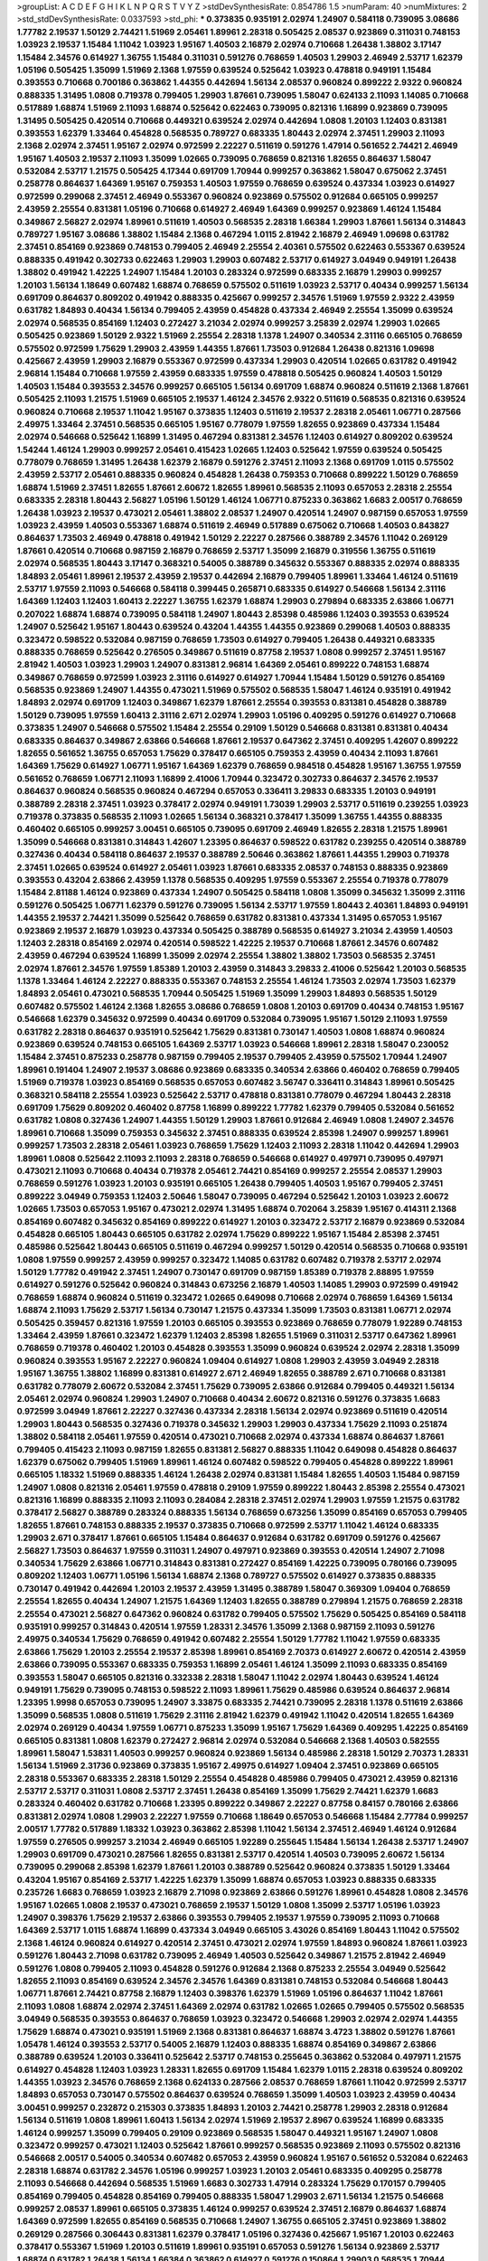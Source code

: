 >groupList:
A C D E F G H I K L
N P Q R S T V Y Z 
>stdDevSynthesisRate:
0.854786 1.5 
>numParam:
40
>numMixtures:
2
>std_stdDevSynthesisRate:
0.0337593
>std_phi:
***
0.373835 0.935191 2.02974 1.24907 0.584118 0.739095 3.08686 1.77782 2.19537 1.50129
2.74421 1.51969 2.05461 1.89961 2.28318 0.505425 2.08537 0.923869 0.311031 0.748153
1.03923 2.19537 1.15484 1.11042 1.03923 1.95167 1.40503 2.16879 2.02974 0.710668
1.26438 1.38802 3.17147 1.15484 2.34576 0.614927 1.36755 1.15484 0.311031 0.591276
0.768659 1.40503 1.29903 2.46949 2.53717 1.62379 1.05196 0.505425 1.35099 1.51969
2.1368 1.97559 0.639524 0.525642 1.03923 0.478818 0.949191 1.15484 0.393553 0.710668
0.700186 0.363862 1.44355 0.442694 1.56134 2.08537 0.960824 0.899222 2.9322 0.960824
0.888335 1.31495 1.0808 0.719378 0.799405 1.29903 1.87661 0.739095 1.58047 0.624133
2.11093 1.14085 0.710668 0.517889 1.68874 1.51969 2.11093 1.68874 0.525642 0.622463
0.739095 0.821316 1.16899 0.923869 0.739095 1.31495 0.505425 0.420514 0.710668 0.449321
0.639524 2.02974 0.442694 1.0808 1.20103 1.12403 0.831381 0.393553 1.62379 1.33464
0.454828 0.568535 0.789727 0.683335 1.80443 2.02974 2.37451 1.29903 2.11093 2.1368
2.02974 2.37451 1.95167 2.02974 0.972599 2.22227 0.511619 0.591276 1.47914 0.561652
2.74421 2.46949 1.95167 1.40503 2.19537 2.11093 1.35099 1.02665 0.739095 0.768659
0.821316 1.82655 0.864637 1.58047 0.532084 2.53717 1.21575 0.505425 4.17344 0.691709
1.70944 0.999257 0.363862 1.58047 0.675062 2.37451 0.258778 0.864637 1.64369 1.95167
0.759353 1.40503 1.97559 0.768659 0.639524 0.437334 1.03923 0.614927 0.972599 0.299068
2.37451 2.46949 0.553367 0.960824 0.923869 0.575502 0.912684 0.665105 0.999257 2.43959
2.25554 0.831381 1.05196 0.710668 0.614927 2.46949 1.64369 0.999257 0.923869 1.46124
1.15484 0.349867 2.56827 2.02974 1.89961 0.511619 1.40503 0.568535 2.28318 1.66384
1.29903 1.87661 1.56134 0.314843 0.789727 1.95167 3.08686 1.38802 1.15484 2.1368
0.467294 1.0115 2.81942 2.16879 2.46949 1.09698 0.631782 2.37451 0.854169 0.923869
0.748153 0.799405 2.46949 2.25554 2.40361 0.575502 0.622463 0.553367 0.639524 0.888335
0.491942 0.302733 0.622463 1.29903 1.29903 0.607482 2.53717 0.614927 3.04949 0.949191
1.26438 1.38802 0.491942 1.42225 1.24907 1.15484 1.20103 0.283324 0.972599 0.683335
2.16879 1.29903 0.999257 1.20103 1.56134 1.18649 0.607482 1.68874 0.768659 0.575502
0.511619 1.03923 2.53717 0.40434 0.999257 1.56134 0.691709 0.864637 0.809202 0.491942
0.888335 0.425667 0.999257 2.34576 1.51969 1.97559 2.9322 2.43959 0.631782 1.84893
0.40434 1.56134 0.799405 2.43959 0.454828 0.437334 2.46949 2.25554 1.35099 0.639524
2.02974 0.568535 0.854169 1.12403 0.272427 3.21034 2.02974 0.999257 3.25839 2.02974
1.29903 1.02665 0.505425 0.923869 1.50129 2.9322 1.51969 2.25554 2.28318 1.1378
1.24907 0.340534 2.31116 0.665105 0.768659 0.575502 0.972599 1.75629 1.29903 2.43959
1.44355 1.87661 1.73503 0.912684 1.26438 0.821316 1.09698 0.425667 2.43959 1.29903
2.16879 0.553367 0.972599 0.437334 1.29903 0.420514 1.02665 0.631782 0.491942 2.96814
1.15484 0.710668 1.97559 2.43959 0.683335 1.97559 0.478818 0.505425 0.960824 1.40503
1.50129 1.40503 1.15484 0.393553 2.34576 0.999257 0.665105 1.56134 0.691709 1.68874
0.960824 0.511619 2.1368 1.87661 0.505425 2.11093 1.21575 1.51969 0.665105 2.19537
1.46124 2.34576 2.9322 0.511619 0.568535 0.821316 0.639524 0.960824 0.710668 2.19537
1.11042 1.95167 0.373835 1.12403 0.511619 2.19537 2.28318 2.05461 1.06771 0.287566
2.49975 1.33464 2.37451 0.568535 0.665105 1.95167 0.778079 1.97559 1.82655 0.923869
0.437334 1.15484 2.02974 0.546668 0.525642 1.16899 1.31495 0.467294 0.831381 2.34576
1.12403 0.614927 0.809202 0.639524 1.54244 1.46124 1.29903 0.999257 2.05461 0.415423
1.02665 1.12403 0.525642 1.97559 0.639524 0.505425 0.778079 0.768659 1.31495 1.26438
1.62379 2.16879 0.591276 2.37451 2.11093 2.1368 0.691709 1.0115 0.575502 2.43959
2.53717 2.05461 0.888335 0.960824 0.454828 1.26438 0.759353 0.710668 0.899222 1.50129
0.768659 1.68874 1.51969 2.37451 1.82655 1.87661 2.60672 1.82655 1.89961 0.568535
2.11093 0.657053 2.28318 2.25554 0.683335 2.28318 1.80443 2.56827 1.05196 1.50129
1.46124 1.06771 0.875233 0.363862 1.6683 2.00517 0.768659 1.26438 1.03923 2.19537
0.473021 2.05461 1.38802 2.08537 1.24907 0.420514 1.24907 0.987159 0.657053 1.97559
1.03923 2.43959 1.40503 0.553367 1.68874 0.511619 2.46949 0.517889 0.675062 0.710668
1.40503 0.843827 0.864637 1.73503 2.46949 0.478818 0.491942 1.50129 2.22227 0.287566
0.388789 2.34576 1.11042 0.269129 1.87661 0.420514 0.710668 0.987159 2.16879 0.768659
2.53717 1.35099 2.16879 0.319556 1.36755 0.511619 2.02974 0.568535 1.80443 3.17147
0.368321 0.54005 0.388789 0.345632 0.553367 0.888335 2.02974 0.888335 1.84893 2.05461
1.89961 2.19537 2.43959 2.19537 0.442694 2.16879 0.799405 1.89961 1.33464 1.46124
0.511619 2.53717 1.97559 2.11093 0.546668 0.584118 0.399445 0.265871 0.683335 0.614927
0.546668 1.56134 2.31116 1.64369 1.12403 1.12403 1.60413 2.22227 1.36755 1.62379
1.68874 1.29903 0.279894 0.683335 2.63866 1.06771 0.207022 1.68874 1.68874 0.739095
0.584118 1.24907 1.80443 2.85398 0.485986 1.12403 0.393553 0.639524 1.24907 0.525642
1.95167 1.80443 0.639524 0.43204 1.44355 1.44355 0.923869 0.299068 1.40503 0.888335
0.323472 0.598522 0.532084 0.987159 0.768659 1.73503 0.614927 0.799405 1.26438 0.449321
0.683335 0.888335 0.768659 0.525642 0.276505 0.349867 0.511619 0.87758 2.19537 1.0808
0.999257 2.37451 1.95167 2.81942 1.40503 1.03923 1.29903 1.24907 0.831381 2.96814
1.64369 2.05461 0.899222 0.748153 1.68874 0.349867 0.768659 0.972599 1.03923 2.31116
0.614927 0.614927 1.70944 1.15484 1.50129 0.591276 0.854169 0.568535 0.923869 1.24907
1.44355 0.473021 1.51969 0.575502 0.568535 1.58047 1.46124 0.935191 0.491942 1.84893
2.02974 0.691709 1.12403 0.349867 1.62379 1.87661 2.25554 0.393553 0.831381 0.454828
0.388789 1.50129 0.739095 1.97559 1.60413 2.31116 2.671 2.02974 1.29903 1.05196
0.409295 0.591276 0.614927 0.710668 0.373835 1.24907 0.546668 0.575502 1.15484 2.25554
0.29109 1.50129 0.546668 0.831381 0.831381 0.40434 0.683335 0.864637 0.349867 2.63866
0.546668 1.87661 2.19537 0.647362 2.37451 0.409295 1.42607 0.899222 1.82655 0.561652
1.36755 0.657053 1.75629 0.378417 0.665105 0.759353 2.43959 0.40434 2.11093 1.87661
1.64369 1.75629 0.614927 1.06771 1.95167 1.64369 1.62379 0.768659 0.984518 0.454828
1.95167 1.36755 1.97559 0.561652 0.768659 1.06771 2.11093 1.16899 2.41006 1.70944
0.323472 0.302733 0.864637 2.34576 2.19537 0.864637 0.960824 0.568535 0.960824 0.467294
0.657053 0.336411 3.29833 0.683335 1.20103 0.949191 0.388789 2.28318 2.37451 1.03923
0.378417 2.02974 0.949191 1.73039 1.29903 2.53717 0.511619 0.239255 1.03923 0.719378
0.373835 0.568535 2.11093 1.02665 1.56134 0.368321 0.378417 1.35099 1.36755 1.44355
0.888335 0.460402 0.665105 0.999257 3.00451 0.665105 0.739095 0.691709 2.46949 1.82655
2.28318 1.21575 1.89961 1.35099 0.546668 0.831381 0.314843 1.42607 1.23395 0.864637
0.598522 0.631782 0.239255 0.420514 0.388789 0.327436 0.40434 0.584118 0.864637 2.19537
0.388789 2.50646 0.363862 1.87661 1.44355 1.29903 0.719378 2.37451 1.02665 0.639524
0.614927 2.05461 1.03923 1.87661 0.683335 2.08537 0.748153 0.888335 0.923869 0.393553
0.43204 2.63866 2.43959 1.1378 0.568535 0.409295 1.97559 0.553367 2.25554 0.719378
0.778079 1.15484 2.81188 1.46124 0.923869 0.437334 1.24907 0.505425 0.584118 1.0808
1.35099 0.345632 1.35099 2.31116 0.591276 0.505425 1.06771 1.62379 0.591276 0.739095
1.56134 2.53717 1.97559 1.80443 2.40361 1.84893 0.949191 1.44355 2.19537 2.74421
1.35099 0.525642 0.768659 0.631782 0.831381 0.437334 1.31495 0.657053 1.95167 0.923869
2.19537 2.16879 1.03923 0.437334 0.505425 0.388789 0.568535 0.614927 3.21034 2.43959
1.40503 1.12403 2.28318 0.854169 2.02974 0.420514 0.598522 1.42225 2.19537 0.710668
1.87661 2.34576 0.607482 2.43959 0.467294 0.639524 1.16899 1.35099 2.02974 2.25554
1.38802 1.38802 1.73503 0.568535 2.37451 2.02974 1.87661 2.34576 1.97559 1.85389
1.20103 2.43959 0.314843 3.29833 2.41006 0.525642 1.20103 0.568535 1.1378 1.33464
1.46124 2.22227 0.888335 0.553367 0.748153 2.25554 1.46124 1.73503 2.02974 1.73503
1.62379 1.84893 2.05461 0.473021 0.568535 1.70944 0.505425 1.51969 1.35099 1.29903
1.84893 0.568535 1.50129 0.607482 0.575502 1.46124 2.1368 1.82655 3.08686 0.768659
1.0808 1.20103 0.691709 0.40434 0.748153 1.95167 0.546668 1.62379 0.345632 0.972599
0.40434 0.691709 0.532084 0.739095 1.95167 1.50129 2.11093 1.97559 0.631782 2.28318
0.864637 0.935191 0.525642 1.75629 0.831381 0.730147 1.40503 1.0808 1.68874 0.960824
0.923869 0.639524 0.748153 0.665105 1.64369 2.53717 1.03923 0.546668 1.89961 2.28318
1.58047 0.230052 1.15484 2.37451 0.875233 0.258778 0.987159 0.799405 2.19537 0.799405
2.43959 0.575502 1.70944 1.24907 1.89961 0.191404 1.24907 2.19537 3.08686 0.923869
0.683335 0.340534 2.63866 0.460402 0.768659 0.799405 1.51969 0.719378 1.03923 0.854169
0.568535 0.657053 0.607482 3.56747 0.336411 0.314843 1.89961 0.505425 0.368321 0.584118
2.25554 1.03923 0.525642 2.53717 0.478818 0.831381 0.778079 0.467294 1.80443 2.28318
0.691709 1.75629 0.809202 0.460402 0.87758 1.16899 0.899222 1.77782 1.62379 0.799405
0.532084 0.561652 0.631782 1.0808 0.327436 1.24907 1.44355 1.50129 1.29903 1.87661
0.912684 2.46949 1.0808 1.24907 2.34576 1.89961 0.710668 1.35099 0.759353 0.345632
2.37451 0.888335 0.639524 2.85398 1.24907 0.999257 1.89961 0.999257 1.73503 2.28318
2.05461 1.03923 0.768659 1.75629 1.12403 2.11093 2.28318 1.11042 0.442694 1.29903
1.89961 1.0808 0.525642 2.11093 2.11093 2.28318 0.768659 0.546668 0.614927 0.497971
0.739095 0.497971 0.473021 2.11093 0.710668 0.40434 0.719378 2.05461 2.74421 0.854169
0.999257 2.25554 2.08537 1.29903 0.768659 0.591276 1.03923 1.20103 0.935191 0.665105
1.26438 0.799405 1.40503 1.95167 0.799405 2.37451 0.899222 3.04949 0.759353 1.12403
2.50646 1.58047 0.739095 0.467294 0.525642 1.20103 1.03923 2.60672 1.02665 1.73503
0.657053 1.95167 0.473021 2.02974 1.31495 1.68874 0.702064 3.25839 1.95167 0.414311
2.1368 0.854169 0.607482 0.345632 0.854169 0.899222 0.614927 1.20103 0.323472 2.53717
2.16879 0.923869 0.532084 0.454828 0.665105 1.80443 0.665105 0.631782 2.02974 1.75629
0.899222 1.95167 1.15484 2.85398 2.37451 0.485986 0.525642 1.80443 0.665105 0.511619
0.467294 0.999257 1.50129 0.420514 0.568535 0.710668 0.935191 1.0808 1.97559 0.999257
2.43959 0.999257 0.323472 1.14085 0.631782 0.607482 0.719378 2.53717 2.02974 1.50129
1.77782 0.491942 2.37451 1.24907 0.730147 0.691709 0.987159 1.85389 0.719378 2.88895
1.97559 0.614927 0.591276 0.525642 0.960824 0.314843 0.673256 2.16879 1.40503 1.14085
1.29903 0.972599 0.491942 0.768659 1.68874 0.960824 0.511619 0.323472 1.02665 0.649098
0.710668 2.02974 0.768659 1.64369 1.56134 1.68874 2.11093 1.75629 2.53717 1.56134
0.730147 1.21575 0.437334 1.35099 1.73503 0.831381 1.06771 2.02974 0.505425 0.359457
0.821316 1.97559 1.20103 0.665105 0.393553 0.923869 0.768659 0.778079 1.92289 0.748153
1.33464 2.43959 1.87661 0.323472 1.62379 1.12403 2.85398 1.82655 1.51969 0.311031
2.53717 0.647362 1.89961 0.768659 0.719378 0.460402 1.20103 0.454828 0.393553 1.35099
0.960824 0.639524 2.02974 2.28318 1.35099 0.960824 0.393553 1.95167 2.22227 0.960824
1.09404 0.614927 1.0808 1.29903 2.43959 3.04949 2.28318 1.95167 1.36755 1.38802
1.16899 0.831381 0.614927 2.671 2.46949 1.82655 0.388789 2.671 0.710668 0.831381
0.631782 0.778079 2.60672 0.532084 2.37451 1.75629 0.739095 2.63866 0.912684 0.799405
0.449321 1.56134 2.05461 2.02974 0.960824 1.29903 1.24907 0.710668 0.40434 2.60672
0.821316 0.591276 0.373835 1.6683 0.972599 3.04949 1.87661 2.22227 0.327436 0.437334
2.28318 1.56134 2.02974 0.923869 0.511619 0.420514 1.29903 1.80443 0.568535 0.327436
0.719378 0.345632 1.29903 1.29903 0.437334 1.75629 2.11093 0.251874 1.38802 0.584118
2.05461 1.97559 0.420514 0.473021 0.710668 2.02974 0.437334 1.68874 0.864637 1.87661
0.799405 0.415423 2.11093 0.987159 1.82655 0.831381 2.56827 0.888335 1.11042 0.649098
0.454828 0.864637 1.62379 0.675062 0.799405 1.51969 1.89961 1.46124 0.607482 0.598522
0.799405 0.454828 0.899222 1.89961 0.665105 1.18332 1.51969 0.888335 1.46124 1.26438
2.02974 0.831381 1.15484 1.82655 1.40503 1.15484 0.987159 1.24907 1.0808 0.821316
2.05461 1.97559 0.478818 0.29109 1.97559 0.899222 1.80443 2.85398 2.25554 0.473021
0.821316 1.16899 0.888335 2.11093 2.11093 0.284084 2.28318 2.37451 2.02974 1.29903
1.97559 1.21575 0.631782 0.378417 2.56827 0.388789 0.283324 0.888335 1.56134 0.768659
0.673256 1.35099 0.854169 0.657053 0.799405 1.82655 1.87661 0.748153 0.888335 2.19537
0.373835 0.710668 0.972599 2.53717 1.11042 1.46124 0.683335 1.29903 2.671 0.378417
1.87661 0.665105 1.15484 0.864637 0.912684 0.631782 0.691709 0.591276 0.425667 2.56827
1.73503 0.864637 1.97559 0.311031 1.24907 0.497971 0.923869 0.393553 0.420514 1.24907
2.71098 0.340534 1.75629 2.63866 1.06771 0.314843 0.831381 0.272427 0.854169 1.42225
0.739095 0.780166 0.739095 0.809202 1.12403 1.06771 1.05196 1.56134 1.68874 2.1368
0.789727 0.575502 0.614927 0.373835 0.888335 0.730147 0.491942 0.442694 1.20103 2.19537
2.43959 1.31495 0.388789 1.58047 0.369309 1.09404 0.768659 2.25554 1.82655 0.40434
1.24907 1.21575 1.64369 1.12403 1.82655 0.388789 0.279894 1.21575 0.768659 2.28318
2.25554 0.473021 2.56827 0.647362 0.960824 0.631782 0.799405 0.575502 1.75629 0.505425
0.854169 0.584118 0.935191 0.999257 0.314843 0.420514 1.97559 1.28331 2.34576 1.35099
2.1368 0.987159 2.11093 0.591276 2.49975 0.340534 1.75629 0.768659 0.491942 0.607482
2.25554 1.50129 1.77782 1.11042 1.97559 0.683335 2.63866 1.75629 1.20103 2.25554
2.19537 2.85398 1.89961 0.854169 2.70373 0.614927 2.60672 0.420514 2.43959 2.63866
0.739095 0.553367 0.683335 0.759353 1.16899 2.05461 1.46124 1.35099 2.11093 0.683335
0.854169 0.393553 1.58047 0.665105 0.821316 0.332338 2.28318 1.58047 1.11042 2.02974
1.80443 0.639524 1.46124 0.949191 1.75629 0.739095 0.748153 0.598522 2.11093 1.89961
1.75629 0.485986 0.639524 0.864637 2.96814 1.23395 1.9998 0.657053 0.739095 1.24907
3.33875 0.683335 2.74421 0.739095 2.28318 1.1378 0.511619 2.63866 1.35099 0.568535
1.0808 0.511619 1.75629 2.31116 2.81942 1.62379 0.491942 1.11042 0.420514 1.82655
1.64369 2.02974 0.269129 0.40434 1.97559 1.06771 0.875233 1.35099 1.95167 1.75629
1.64369 0.409295 1.42225 0.854169 0.665105 0.831381 1.0808 1.62379 0.272427 2.96814
2.02974 0.532084 0.546668 2.1368 1.40503 0.582555 1.89961 1.58047 1.53831 1.40503
0.999257 0.960824 0.923869 1.56134 0.485986 2.28318 1.50129 2.70373 1.28331 1.56134
1.51969 2.31736 0.923869 0.373835 1.95167 2.49975 0.614927 1.09404 2.37451 0.923869
0.665105 2.28318 0.553367 0.683335 2.28318 1.50129 2.25554 0.454828 0.485986 0.799405
0.473021 2.43959 0.821316 2.53717 2.53717 0.311031 1.0808 2.53717 2.37451 1.26438
0.854169 1.35099 1.75629 2.74421 1.62379 1.6683 0.283324 0.460402 0.631782 0.710668
1.23395 0.899222 0.349867 2.22227 0.87758 0.84157 0.780166 2.63866 0.831381 2.02974
1.0808 1.29903 2.22227 1.97559 0.710668 1.18649 0.657053 0.546668 1.15484 2.77784
0.999257 2.00517 1.77782 0.517889 1.18332 1.03923 0.363862 2.85398 1.11042 1.56134
2.37451 2.46949 1.46124 0.912684 1.97559 0.276505 0.999257 3.21034 2.46949 0.665105
1.92289 0.255645 1.15484 1.56134 1.26438 2.53717 1.24907 1.29903 0.691709 0.473021
0.287566 1.82655 0.831381 2.53717 0.420514 1.40503 0.739095 2.60672 1.56134 0.739095
0.299068 2.85398 1.62379 1.87661 1.20103 0.388789 0.525642 0.960824 0.373835 1.50129
1.33464 0.43204 1.95167 0.854169 2.53717 1.42225 1.62379 1.35099 1.68874 0.657053
1.03923 0.888335 0.683335 0.235726 1.6683 0.768659 1.03923 2.16879 2.71098 0.923869
2.63866 0.591276 1.89961 0.454828 1.0808 2.34576 1.95167 1.02665 1.0808 2.19537
0.473021 0.768659 2.19537 1.50129 1.0808 1.35099 2.53717 1.05196 1.03923 1.24907
0.398376 1.75629 2.19537 2.63866 0.393553 0.799405 2.19537 1.97559 0.739095 2.11093
0.710668 1.64369 2.53717 1.0115 1.68874 1.16899 0.437334 3.04949 0.665105 3.43026
0.854169 1.80443 1.11042 0.575502 2.1368 1.46124 0.960824 0.614927 0.420514 2.37451
0.473021 2.02974 1.97559 1.84893 0.960824 1.87661 1.03923 0.591276 1.80443 2.71098
0.631782 0.739095 2.46949 1.40503 0.525642 0.349867 1.21575 2.81942 2.46949 0.591276
1.0808 0.799405 2.11093 0.454828 0.591276 0.912684 2.1368 0.875233 2.25554 3.04949
0.525642 1.82655 2.11093 0.854169 0.639524 2.34576 2.34576 1.64369 0.831381 0.748153
0.532084 0.546668 1.80443 1.06771 1.87661 2.74421 0.87758 2.16879 1.12403 0.398376
1.62379 1.51969 1.05196 0.864637 1.11042 1.87661 2.11093 1.0808 1.68874 2.02974
2.37451 1.64369 2.02974 0.631782 1.02665 1.02665 0.799405 0.575502 0.568535 3.04949
0.568535 0.393553 0.864637 0.768659 1.03923 0.323472 0.546668 1.29903 2.02974 2.02974
1.44355 1.75629 1.68874 0.473021 0.935191 1.51969 2.1368 0.831381 0.864637 1.68874
3.4723 1.38802 0.591276 1.87661 1.05478 1.46124 0.393553 2.53717 0.54005 2.16879
1.12403 0.888335 1.68874 0.854169 0.349867 2.63866 0.388789 0.639524 1.20103 0.336411
0.525642 2.53717 0.748153 0.255645 0.363862 0.532084 0.497971 1.21575 0.614927 0.454828
1.12403 1.03923 1.28331 1.82655 0.691709 1.15484 1.62379 1.0115 2.28318 0.639524
0.809202 1.44355 1.03923 2.34576 0.768659 2.1368 0.624133 0.287566 2.08537 0.768659
1.87661 1.11042 0.972599 2.53717 1.84893 0.657053 0.730147 0.575502 0.864637 0.639524
0.768659 1.35099 1.40503 1.03923 2.43959 0.40434 3.00451 0.999257 0.232872 0.215303
0.373835 1.84893 1.20103 2.74421 0.258778 1.29903 2.28318 0.912684 1.56134 0.511619
1.0808 1.89961 1.60413 1.56134 2.02974 1.51969 2.19537 2.8967 0.639524 1.16899
0.683335 1.46124 0.999257 1.35099 0.799405 0.29109 0.923869 0.568535 1.58047 0.449321
1.95167 1.24907 1.0808 0.323472 0.999257 0.473021 1.12403 0.525642 1.87661 0.999257
0.568535 0.923869 2.11093 0.575502 0.821316 0.546668 2.00517 0.54005 0.340534 0.607482
0.657053 2.43959 0.960824 1.95167 0.561652 0.532084 0.622463 2.28318 1.68874 0.631782
2.34576 1.05196 0.999257 1.03923 1.20103 2.05461 0.683335 0.409295 0.258778 2.11093
0.546668 0.442694 0.568535 1.51969 1.6683 0.302733 1.47914 0.283324 1.75629 0.170157
0.799405 0.854169 0.799405 0.454828 0.854169 0.799405 0.888335 1.58047 1.29903 2.671
1.56134 1.21575 0.546668 0.999257 2.08537 1.89961 0.665105 0.373835 1.46124 0.999257
0.639524 2.37451 2.16879 0.864637 1.68874 1.64369 0.972599 1.82655 0.854169 0.568535
0.710668 1.24907 1.36755 0.665105 2.37451 0.923869 1.38802 0.269129 0.287566 0.306443
0.831381 1.62379 0.378417 1.05196 0.327436 0.425667 1.95167 1.20103 0.622463 0.378417
0.553367 1.51969 1.20103 0.511619 1.89961 0.935191 0.657053 0.591276 1.56134 0.923869
2.53717 1.68874 0.631782 1.26438 1.56134 1.66384 0.363862 0.614927 0.591276 0.150864
1.29903 0.568535 1.70944 0.454828 2.37451 1.82655 1.16899 2.02974 0.378417 0.614927
1.03923 2.05461 0.864637 2.16879 0.972599 0.768659 1.82655 2.02974 3.29833 2.28318
2.22227 0.899222 1.12403 0.165618 0.683335 1.95167 2.19537 0.378417 2.37451 0.561652
0.591276 0.864637 1.09404 1.02665 2.11093 1.38802 1.6683 0.665105 0.675062 0.409295
1.12403 2.46949 1.80443 1.06771 0.799405 0.831381 0.999257 0.972599 1.29903 0.899222
0.719378 2.43959 1.82655 0.639524 2.19537 0.821316 2.11093 0.960824 0.730147 2.74421
2.22227 2.34576 1.60413 1.15484 1.40503 0.647362 1.20103 1.68874 0.888335 1.31495
0.449321 1.12403 1.0808 0.454828 0.265871 0.553367 2.53717 1.38802 2.34576 0.29109
1.97559 1.15484 1.06771 2.1368 1.24907 0.359457 0.999257 2.28318 2.63866 1.82655
0.799405 1.05196 0.378417 2.63866 0.739095 1.24907 1.0808 0.349867 1.11042 0.875233
2.46949 1.03923 0.647362 1.82655 0.622463 1.09404 1.89961 2.63866 2.02974 1.50129
1.51969 2.1368 0.935191 0.739095 0.497971 0.532084 2.46949 2.56827 2.1368 1.75629
0.935191 2.19537 2.19537 0.888335 0.409295 1.28331 2.63866 0.505425 1.82655 2.671
1.38802 0.691709 2.85398 1.97559 1.03923 0.639524 0.299068 2.11093 2.34576 2.37451
1.11042 0.639524 1.51969 0.378417 1.97559 2.34576 0.821316 2.28318 0.467294 0.768659
0.923869 1.11042 1.95167 2.53717 2.34576 1.15484 0.591276 1.87661 2.43959 1.95167
0.700186 1.87661 0.485986 1.15484 3.21034 3.29833 1.58047 2.28318 0.854169 0.923869
0.473021 1.75629 0.821316 0.473021 1.84893 1.87661 0.739095 0.821316 0.279894 0.768659
0.215303 2.11093 0.505425 0.388789 1.28331 1.15484 0.923869 1.03923 0.739095 1.35099
1.38802 0.420514 2.46949 0.864637 1.89961 0.449321 1.82655 2.02974 1.35099 1.97559
0.665105 2.28318 0.568535 0.449321 0.719378 0.491942 2.49975 0.691709 1.03923 0.525642
1.85389 1.50129 3.29833 0.473021 1.58047 0.230052 0.420514 1.70944 1.82655 1.82655
1.54244 1.95167 0.719378 0.336411 2.02974 0.675062 2.11093 2.37451 1.16899 0.821316
0.710668 0.546668 1.26438 0.864637 1.60413 0.935191 0.999257 2.28318 1.35099 0.614927
0.546668 1.0115 1.26438 1.97559 0.473021 0.485986 0.84157 0.778079 2.16879 0.323472
1.33464 2.05461 0.553367 0.778079 1.56134 1.87661 1.26438 1.47914 1.73039 0.568535
1.0808 0.778079 2.28318 0.710668 1.46124 0.525642 1.20103 0.607482 0.888335 1.18649
1.56134 2.19537 1.46124 1.50129 0.532084 1.89961 1.51969 0.821316 2.1368 1.0808
1.20103 0.393553 1.03923 0.923869 0.546668 0.691709 0.425667 1.95167 0.373835 1.56134
1.87661 0.525642 1.82655 0.809202 2.1368 2.08537 0.454828 0.276505 0.799405 0.349867
0.710668 1.15484 0.454828 0.546668 2.1368 1.73503 0.454828 0.899222 1.82655 1.11042
1.50129 0.87758 0.665105 1.29903 1.15484 2.53717 0.568535 1.20103 1.29903 2.53717
2.60672 2.1368 1.64369 1.87661 1.70944 0.946652 1.44355 1.73503 0.799405 1.29903
0.340534 1.06771 0.657053 1.06771 1.42225 0.831381 1.12403 0.591276 0.739095 0.719378
2.25554 0.553367 1.70944 0.393553 0.323472 1.97559 2.28318 0.739095 2.46949 1.12403
0.449321 1.50129 2.74421 2.74421 1.46124 1.29903 1.11042 1.06771 2.08537 0.532084
1.24907 1.75629 1.46124 1.70944 0.532084 1.80443 0.899222 0.710668 1.62379 1.29903
2.37451 0.40434 0.748153 1.11042 0.568535 0.639524 1.56134 0.378417 1.56134 1.20103
1.89961 1.50129 2.96814 0.327436 1.53831 0.864637 2.25554 0.768659 0.546668 0.739095
0.409295 1.29903 2.11093 2.53717 2.63866 0.768659 2.28318 2.81942 0.420514 0.546668
0.719378 1.26438 2.50646 1.49727 0.683335 1.97559 1.64369 2.08537 0.960824 0.631782
0.614927 0.511619 2.671 1.36755 1.62379 2.671 2.02974 1.70944 0.614927 1.70944
0.532084 2.25554 0.999257 0.614927 1.82655 0.999257 0.960824 1.47914 0.683335 1.50129
1.20103 0.710668 1.58047 0.354155 0.935191 0.899222 0.647362 1.02665 0.999257 0.864637
0.354155 0.768659 2.96814 0.999257 1.82655 0.831381 0.420514 0.799405 1.20103 2.53717
2.25554 1.62379 0.923869 2.28318 1.80443 1.70944 1.62379 1.56134 1.16899 1.23395
2.16879 0.525642 0.354155 1.24907 2.77784 1.03923 1.12403 0.467294 1.82655 0.40434
0.568535 1.46124 0.29109 1.68874 1.75629 1.75629 1.64369 0.460402 0.497971 0.449321
0.923869 0.591276 0.768659 1.92289 0.420514 0.899222 2.02974 1.35099 2.43959 2.28318
0.739095 1.0808 2.37451 2.28318 1.31495 0.473021 0.29109 1.54244 0.768659 0.491942
0.84157 1.29903 1.64369 2.28318 2.46949 0.40434 1.56134 2.28318 1.26438 0.473021
1.38802 2.37451 1.11042 0.639524 0.505425 0.614927 0.591276 2.05461 1.95167 1.15484
1.44355 1.1378 0.935191 1.95167 1.44355 2.85398 0.739095 0.691709 0.888335 0.614927
0.864637 0.393553 0.935191 0.473021 1.60413 1.0808 2.28318 2.08537 0.420514 0.665105
0.972599 2.05461 0.420514 2.34576 0.40434 1.75629 0.657053 2.02974 1.21575 1.58047
0.710668 1.56134 0.923869 1.6683 1.38802 1.51969 2.43959 2.74421 2.43959 1.80443
1.29903 0.311031 1.80443 2.11093 1.15484 0.935191 1.87661 0.691709 0.519278 0.279894
0.683335 1.35099 2.63866 2.19537 1.42225 1.56134 1.80443 0.831381 0.923869 1.20103
1.06771 0.473021 1.38802 1.31495 1.40503 0.409295 1.24907 2.19537 0.923869 1.50129
0.639524 1.24907 2.05461 0.639524 0.665105 0.525642 0.546668 2.56827 1.24907 0.768659
1.33464 2.71098 0.831381 2.31116 2.43959 2.63866 1.12403 1.75629 0.683335 0.358495
0.491942 0.999257 0.525642 0.340534 1.03923 1.02665 0.972599 0.269129 0.302733 0.799405
1.12403 1.46124 0.665105 2.16879 1.95167 0.511619 1.97559 1.80443 0.437334 0.768659
0.960824 0.960824 0.639524 0.223915 1.87661 0.454828 2.43959 0.314843 2.19537 1.48311
1.56134 0.923869 0.759353 1.40503 0.473021 2.22227 0.485986 0.591276 0.460402 0.710668
0.591276 0.40434 2.19537 0.591276 0.923869 0.449321 0.831381 0.568535 0.960824 1.50129
0.864637 0.864637 1.35099 1.24907 1.75629 1.16899 1.58047 1.24907 1.29903 2.19537
0.449321 0.999257 0.349867 1.56134 0.639524 2.63866 1.24907 2.05461 3.17147 0.691709
0.987159 1.40503 0.768659 0.420514 0.248825 1.0808 2.46949 0.287566 1.75629 2.74421
1.24907 1.35099 1.68874 0.935191 1.56134 2.05461 1.87661 1.44355 1.6683 0.491942
0.568535 0.336411 1.11042 1.77782 0.302733 0.584118 0.311031 0.491942 1.03923 0.54005
0.561652 0.607482 1.87661 2.28318 2.37451 1.0115 0.299068 0.665105 1.29903 1.75629
1.09404 0.622463 0.393553 0.683335 1.15484 2.28318 0.491942 2.02974 1.6683 1.82655
0.888335 2.81942 2.37451 2.22227 2.02974 0.420514 0.437334 0.473021 1.12403 0.461637
1.80443 2.31116 0.888335 1.89961 1.92804 2.37451 1.15484 2.63866 2.37451 0.665105
2.1368 0.768659 1.60413 0.287566 2.31116 1.24907 0.532084 2.02974 0.378417 1.46124
1.97559 1.89961 0.854169 1.56134 2.74421 0.327436 1.0808 0.454828 0.864637 0.935191
2.02974 1.97559 0.960824 2.37451 0.378417 0.647362 0.467294 0.854169 1.18649 0.223915
0.378417 2.46949 1.27987 0.314843 1.89961 1.60413 1.51969 0.568535 0.467294 0.831381
0.336411 2.53717 1.02665 1.68874 1.68874 0.899222 1.0115 0.657053 0.485986 0.336411
0.437334 1.44355 2.25554 1.56134 2.43959 1.1378 0.923869 0.987159 0.622463 0.683335
2.08537 1.12403 0.327436 1.58047 1.35099 2.34576 0.251874 0.899222 0.888335 1.92804
0.631782 1.15484 0.398376 0.666889 1.36755 2.56827 1.68874 1.50129 1.12403 1.73503
0.999257 2.19537 0.912684 0.532084 0.657053 0.691709 1.51969 1.11042 1.0808 2.19537
0.778079 1.36755 2.19537 0.302733 1.0808 2.37451 1.75629 0.899222 0.258778 1.46124
1.95167 0.728194 1.20103 0.485986 0.710668 0.657053 1.35099 1.53831 1.0808 1.42225
1.0808 1.75629 0.40434 0.425667 0.739095 1.06771 0.960824 1.09404 3.56747 1.46124
0.923869 1.24907 1.58047 0.960824 1.29903 2.25554 0.598522 2.05461 1.0239 0.710668
0.546668 0.525642 1.15484 0.511619 0.553367 0.525642 1.16899 1.40503 1.70944 1.12403
0.999257 1.35099 0.519278 0.831381 1.68874 2.37451 0.546668 0.491942 0.497971 0.899222
0.972599 2.11093 1.03923 0.759353 1.50129 2.19537 2.34576 1.12403 2.34576 2.31736
0.323472 0.960824 1.21575 0.710668 0.607482 1.24907 0.54005 0.269129 1.75629 1.24907
0.614927 2.74421 0.657053 1.29903 2.43959 0.388789 1.50129 1.73503 1.77782 1.58047
0.40434 0.442694 0.739095 0.864637 2.16879 1.95167 2.05461 2.02974 1.46124 2.63866
2.08537 0.799405 2.1368 1.64369 1.15484 1.56134 2.19537 1.75629 0.553367 0.532084
0.799405 0.393553 0.349867 0.420514 0.467294 0.532084 1.89961 0.748153 0.831381 2.19537
2.00517 0.739095 1.35099 0.473021 0.854169 0.327436 1.36755 1.06771 2.11093 2.02974
2.19537 0.899222 2.56827 1.92804 2.37451 0.639524 2.53717 1.0808 2.11093 0.340534
1.68874 1.03923 1.82655 1.97559 1.87661 0.584118 1.02665 0.683335 1.80443 0.546668
0.935191 0.467294 0.491942 0.467294 1.75629 0.239255 2.88895 0.40434 0.923869 0.327436
1.97559 0.272427 1.68874 0.276505 0.546668 2.19537 2.28318 0.454828 1.58047 2.11093
0.568535 1.0808 0.854169 2.37451 1.73503 1.80443 2.71098 2.34576 0.864637 0.546668
0.843827 1.95167 0.161199 0.831381 1.95167 1.44355 1.16899 0.43204 1.12403 1.29903
1.11042 1.56134 0.614927 2.11093 1.80443 2.11093 1.31495 0.864637 1.23395 0.657053
0.665105 0.854169 0.739095 0.349867 0.248825 1.87661 2.02974 1.95167 0.323472 3.00451
1.97559 2.77784 0.568535 1.35099 1.51969 2.05461 2.43959 2.11093 0.639524 0.398376
2.53717 2.02974 0.809202 0.675062 2.02974 0.437334 1.24907 2.28318 2.02974 0.864637
1.82655 1.15484 0.546668 0.327436 1.23395 0.425667 1.38802 0.532084 1.03923 0.935191
0.960824 0.710668 1.95167 1.26438 1.68874 2.37451 1.46124 2.37451 1.38802 2.74421
2.60672 1.68874 2.43959 2.28318 0.647362 0.454828 2.63866 1.12403 1.26438 0.191404
0.607482 0.538605 0.702064 1.58047 1.82655 0.999257 2.1368 2.11093 0.598522 1.89961
1.64369 2.31736 1.50129 1.38802 0.972599 0.899222 2.02974 2.02974 1.15484 1.80443
1.36755 0.923869 1.31495 0.614927 1.24907 0.279894 1.23395 1.12403 0.420514 1.51969
1.0808 1.87661 2.02974 1.68874 2.63866 0.420514 0.491942 0.378417 2.16879 3.43026
1.40503 1.73503 1.80443 2.16879 2.16879 0.442694 0.899222 2.63866 0.532084 0.561652
2.1368 1.0808 0.363862 1.75629 0.739095 1.82655 1.70944 1.50129 1.64369 2.16879
0.960824 0.923869 1.51969 0.864637 0.923869 0.525642 0.491942 0.739095 1.58047 0.349867
0.702064 0.923869 0.437334 0.691709 2.50646 3.21034 1.80443 0.710668 0.478818 1.21575
1.24907 0.614927 0.972599 2.00517 0.639524 0.960824 0.591276 1.68874 2.96814 0.497971
0.710668 1.95167 2.71098 0.598522 0.454828 0.999257 0.748153 1.6683 0.505425 0.363862
1.87661 1.58047 0.809202 1.24907 0.799405 1.20103 2.19537 1.87661 1.40503 0.639524
0.336411 0.378417 0.302733 0.821316 1.29903 0.378417 0.279894 1.56134 2.81942 1.68874
0.172242 0.87758 2.96814 0.809202 1.36755 1.46124 1.77782 1.40503 0.799405 0.799405
1.12403 0.568535 1.58047 0.584118 2.11093 0.511619 0.532084 1.20103 2.74421 1.75629
1.15484 0.657053 0.614927 0.831381 3.04949 0.999257 1.51969 1.29903 0.831381 0.491942
2.43959 1.03923 0.639524 0.591276 2.25554 0.575502 1.40503 2.81942 1.97559 0.719378
2.63866 1.60413 0.972599 2.85398 0.437334 0.910242 0.415423 0.546668 2.19537 2.02974
0.799405 0.239255 0.710668 0.454828 0.719378 0.485986 2.1368 0.420514 1.97559 1.1378
2.28318 0.363862 0.639524 0.935191 0.748153 1.70944 2.08537 0.739095 1.12403 0.899222
1.02665 1.24907 0.768659 1.23395 1.33464 2.02974 1.95167 2.28318 1.51969 1.50129
1.50129 1.46124 0.311031 2.19537 1.29903 0.799405 2.16879 0.546668 0.739095 1.38802
1.11042 0.575502 0.949191 0.546668 2.08537 2.31736 2.1368 0.598522 0.831381 0.511619
3.33875 0.378417 0.778079 1.16899 0.40434 0.854169 1.03923 2.11093 0.393553 0.821316
1.64369 2.53717 2.02974 0.899222 2.11093 0.831381 1.40503 0.960824 0.161199 0.532084
0.888335 1.20103 1.53831 1.03923 1.75629 0.811372 2.02974 1.56134 0.553367 0.568535
1.29903 2.16879 0.584118 2.43959 2.19537 2.671 0.425667 0.485986 1.87661 1.75629
1.35099 0.473021 1.89961 0.409295 0.657053 1.50129 0.505425 1.89961 0.525642 2.77784
0.821316 3.08686 2.11093 0.269129 2.02974 2.28318 2.53717 0.768659 0.591276 1.03923
0.639524 2.85398 1.82655 1.82655 1.51969 2.34576 1.58047 0.478818 0.665105 0.935191
0.568535 0.639524 0.899222 1.16899 2.02974 2.11093 0.622463 1.82655 2.28318 1.36755
1.12403 2.74421 0.854169 0.437334 0.683335 0.393553 2.28318 2.74421 0.302733 0.454828
0.442694 2.05461 0.854169 0.546668 1.78259 2.74421 0.40434 0.789727 2.43959 0.972599
0.923869 1.58047 0.937699 0.368321 1.51969 2.19537 0.821316 1.35099 0.639524 0.657053
0.485986 1.89961 2.02974 2.11093 0.393553 2.9322 1.47914 0.251874 1.87661 0.739095
0.584118 0.575502 1.21575 1.80443 0.323472 0.359457 0.336411 0.960824 1.51969 0.935191
0.739095 2.11093 2.43959 0.454828 0.854169 2.05461 1.38802 1.70944 0.388789 2.11093
0.242187 2.34576 2.25554 2.43959 0.525642 0.437334 2.11093 2.96814 0.614927 0.657053
0.831381 0.409295 0.345632 1.46124 1.58047 2.16879 2.1368 1.62379 0.340534 1.29903
1.58047 0.575502 1.75629 0.768659 0.683335 2.37451 1.36755 1.29903 1.24907 1.62379
1.0808 0.899222 0.553367 1.02665 0.393553 1.20103 0.525642 0.276505 0.591276 0.505425
0.345632 3.52428 0.888335 0.864637 0.691709 2.56827 1.89961 0.568535 1.02665 1.44355
0.899222 2.11093 0.639524 1.97559 2.81942 0.999257 1.56134 0.546668 0.702064 1.20103
0.809202 2.11093 0.999257 0.821316 1.50129 0.739095 1.35099 0.473021 0.987159 0.454828
0.799405 1.24907 0.473021 0.899222 1.68874 0.759353 1.82655 0.415423 0.568535 1.44355
0.691709 1.11042 3.17147 1.62379 1.35099 0.614927 0.923869 0.649098 0.923869 1.35099
1.31495 2.9322 1.35099 0.591276 2.60672 2.53717 1.51969 0.831381 1.24907 1.03923
2.02974 1.51969 0.546668 1.56134 0.999257 1.68874 0.460402 0.546668 0.485986 0.473021
0.622463 0.665105 0.354155 1.11042 0.719378 2.28318 0.657053 0.29109 1.38802 2.19537
1.31495 0.899222 0.719378 2.02974 0.748153 0.485986 1.24907 1.15484 0.505425 1.64369
0.691709 1.87661 0.505425 2.1368 1.20103 2.71098 0.683335 1.46124 1.56134 0.568535
0.960824 0.378417 2.96814 0.409295 0.899222 2.02974 0.314843 2.63866 2.74421 1.56134
0.831381 1.0115 3.21034 0.831381 0.598522 0.378417 1.68874 1.02665 0.388789 1.11042
1.97559 1.16899 1.87661 0.511619 2.96814 1.46124 0.739095 0.710668 0.84157 0.935191
0.683335 2.19537 0.665105 0.497971 1.16899 1.11042 0.591276 1.50129 1.6683 2.05461
0.799405 2.53717 0.614927 0.454828 1.75629 1.58047 1.35099 2.37451 1.89961 1.35099
0.591276 1.03923 1.92804 2.11093 2.28318 1.75629 0.972599 1.62379 2.37451 0.373835
1.68874 1.35099 0.511619 2.05461 2.28318 0.665105 2.02974 0.614927 0.302733 2.11093
0.598522 0.511619 0.631782 1.82655 1.97559 0.311031 0.454828 1.80443 1.56134 1.75629
1.26438 0.473021 0.575502 0.748153 2.63866 1.40503 0.910242 1.62379 0.923869 1.26438
1.29903 1.75629 1.75629 1.1378 0.949191 0.923869 0.568535 0.683335 0.607482 0.532084
0.591276 2.671 0.467294 1.97559 0.854169 0.575502 0.553367 1.62379 0.702064 0.923869
1.95167 0.821316 2.43959 2.34576 1.87661 0.40434 0.811372 0.768659 1.62379 0.691709
0.910242 1.56134 2.25554 0.739095 0.532084 1.95167 2.28318 1.97559 0.575502 0.821316
1.21575 0.302733 1.42607 2.60672 2.08537 1.95167 2.28318 1.21575 1.24907 0.442694
2.02974 1.11042 0.420514 0.960824 0.888335 0.40434 0.349867 0.614927 2.43959 2.43959
2.1368 3.29833 0.935191 0.949191 0.683335 0.923869 0.972599 1.44355 0.40434 0.935191
1.89961 1.11042 0.591276 2.60672 2.05461 0.864637 2.37451 0.525642 1.95167 0.525642
1.11042 1.11042 2.53717 1.6683 1.87661 0.598522 0.473021 2.74421 2.22227 0.614927
0.639524 1.35099 2.11093 0.336411 2.11093 0.739095 1.97559 0.789727 0.719378 1.40503
0.363862 1.95167 0.378417 1.68874 0.960824 0.768659 0.568535 1.03923 0.999257 0.622463
0.485986 0.323472 1.0808 1.95167 0.691709 2.85398 0.949191 0.363862 2.63866 1.11042
0.854169 0.505425 0.331449 1.44355 1.21575 1.15484 0.710668 1.33464 0.227267 0.639524
1.33464 0.598522 1.31495 0.799405 1.73503 0.269129 0.553367 0.888335 0.821316 1.36755
0.768659 1.38802 0.505425 0.831381 0.639524 1.29903 1.47914 1.62379 1.60413 1.82655
0.437334 1.89961 2.34576 0.363862 1.20103 2.53717 0.584118 0.799405 0.710668 0.437334
2.16879 0.999257 1.87661 2.53717 2.53717 1.95167 1.68874 1.80443 1.6683 0.831381
0.505425 0.340534 2.11093 1.9998 0.505425 0.768659 0.87758 2.11093 1.58047 0.269129
1.77782 2.02974 0.923869 0.622463 0.511619 0.683335 1.03923 2.63866 0.657053 2.19537
2.53717 0.665105 1.75629 2.81942 0.485986 1.68874 0.511619 0.485986 0.639524 0.748153
0.683335 0.460402 1.89961 0.768659 0.702064 2.11093 0.923869 0.437334 0.505425 1.15484
2.53717 2.19537 0.505425 1.95167 1.38802 1.15484 1.87661 0.591276 1.20103 1.38802
0.311031 1.46124 0.710668 0.388789 1.0808 1.31495 1.29903 0.532084 3.17147 0.799405
2.02974 0.568535 0.363862 0.314843 1.62379 1.82655 0.614927 0.665105 0.999257 1.73503
0.657053 1.24907 0.473021 2.1368 1.56134 1.44355 0.789727 1.33464 0.778079 0.568535
1.20103 0.591276 2.34576 0.935191 1.6683 2.02974 1.11042 2.34576 1.68874 1.35099
2.34576 0.864637 1.85389 2.02974 0.546668 0.336411 0.739095 0.449321 2.63866 1.46124
0.831381 0.799405 1.38802 0.864637 2.96814 0.821316 0.864637 0.591276 2.34576 0.831381
0.809202 2.11093 1.03923 1.24907 0.614927 1.58047 1.80443 0.359457 0.491942 0.999257
0.960824 0.987159 0.768659 1.82655 0.473021 2.46949 0.691709 2.19537 0.923869 2.74421
0.467294 1.68874 0.864637 0.212696 0.710668 1.50129 1.87661 1.95167 0.821316 0.799405
2.85398 0.960824 3.21034 1.0808 0.821316 0.799405 0.639524 1.46124 1.12403 2.05461
0.665105 0.639524 0.683335 2.11093 2.02974 0.491942 1.97559 0.799405 0.491942 1.47914
0.614927 0.553367 1.44355 0.393553 0.683335 1.56134 0.888335 1.12403 0.768659 1.0808
2.00517 0.546668 1.6683 2.37451 1.95167 2.96814 1.11042 1.24907 2.63866 0.511619
1.62379 0.553367 0.622463 0.757322 0.505425 1.15484 0.425667 2.16879 0.232872 2.41006
1.24907 1.80443 0.561652 2.22823 0.473021 0.591276 1.12403 1.75629 1.0115 0.491942
1.75629 0.923869 0.336411 0.972599 1.73503 0.854169 0.799405 0.336411 0.831381 2.43959
0.363862 0.454828 0.546668 0.437334 1.20103 0.719378 1.11042 1.35099 0.314843 1.68874
1.82655 1.87661 1.92804 3.33875 1.87661 1.44355 1.12403 2.28318 0.420514 1.73503
1.12403 1.44355 0.683335 0.485986 1.35099 2.37451 0.768659 2.02974 1.36755 2.25554
0.710668 1.40503 0.899222 0.899222 1.21575 2.8967 1.97559 0.691709 0.519278 0.960824
1.35099 0.739095 1.84893 0.748153 0.546668 2.53717 1.03923 1.46124 1.33464 2.22823
1.24907 3.17147 0.912684 0.393553 0.279894 1.16899 1.56134 1.51969 2.22227 1.62379
1.27987 1.82655 0.553367 1.29903 0.999257 1.50129 2.07979 3.04949 1.56134 0.505425
0.40434 0.532084 0.923869 0.409295 3.17147 0.691709 0.821316 0.759353 1.46124 1.68874
1.20103 1.40503 0.251874 1.87661 1.26438 0.683335 2.02974 1.40503 2.63866 2.07979
2.56827 0.388789 0.691709 1.03923 0.768659 1.36755 0.614927 1.31495 0.279894 0.739095
0.657053 0.409295 0.799405 2.56827 2.28318 1.29903 0.378417 0.960824 1.29903 0.719378
2.63866 2.16879 1.89961 2.34576 1.15484 1.26438 0.923869 0.568535 0.719378 2.81942
0.491942 2.46949 0.491942 1.11042 1.20103 1.28331 0.473021 0.420514 0.987159 2.1368
0.605857 0.821316 0.960824 2.07979 0.888335 0.373835 1.68874 2.56827 1.09404 1.89961
1.62379 1.62379 1.89961 1.68874 2.53717 1.36755 2.34576 0.799405 1.56134 0.831381
2.53717 2.28318 0.691709 0.511619 0.614927 0.191404 0.710668 2.05461 0.336411 1.59984
0.960824 0.719378 0.923869 0.575502 0.591276 2.74421 2.63866 0.287566 0.345632 1.05196
1.85389 1.82655 0.43204 1.82655 0.546668 0.505425 1.56134 0.591276 1.24907 0.630092
0.710668 0.473021 1.77782 1.29903 1.35099 1.64369 1.16899 1.64369 0.505425 2.11093
1.03923 0.302733 2.05461 1.58047 0.768659 1.62379 2.46949 0.935191 1.62379 0.639524
1.36755 0.999257 1.89961 0.511619 1.16899 0.768659 1.26438 1.64369 0.302733 0.467294
0.739095 2.11093 2.46949 0.299068 0.299068 2.16879 2.25554 0.363862 2.34576 2.1368
2.08537 0.473021 1.95167 2.25554 0.999257 1.03923 1.36755 0.831381 0.415423 1.16899
0.454828 0.809202 2.37451 1.20103 0.525642 0.460402 0.420514 0.607482 1.40503 1.35099
1.68874 0.258778 0.631782 0.999257 0.739095 1.73503 1.42225 0.437334 1.12403 0.327436
1.97559 0.691709 0.517889 0.999257 0.935191 0.683335 0.454828 0.864637 0.591276 1.87661
0.460402 1.97559 2.37451 0.789727 0.923869 1.97559 0.665105 2.85398 1.0115 0.491942
1.97559 1.06771 2.11093 1.95167 0.923869 1.73503 0.40434 2.37451 1.89961 0.425667
0.657053 1.51969 1.75629 0.899222 0.675062 1.75629 1.35099 1.31495 2.96814 2.85398
2.02974 2.11093 0.960824 1.0808 1.35099 0.875233 2.43959 1.35099 0.409295 2.96814
2.16879 0.999257 2.28318 1.77782 2.22227 1.58047 1.35099 0.258778 1.06771 2.9322
2.43959 2.16879 1.95167 1.46124 1.0808 1.87661 1.51969 0.899222 1.48311 0.821316
1.06771 1.82655 0.525642 2.43959 1.95167 1.75629 1.46124 0.467294 0.923869 0.525642
1.58047 2.46949 2.19537 1.80443 1.75629 0.373835 0.442694 1.95167 2.11093 0.287566
1.29903 1.95167 0.768659 0.460402 0.607482 0.821316 1.92804 0.473021 0.949191 1.64369
0.568535 0.491942 0.223915 2.02974 0.442694 2.05461 1.0808 0.584118 2.00517 1.24907
1.95167 0.899222 0.279894 0.437334 0.923869 2.671 0.525642 2.60672 1.89961 1.42225
2.11093 1.97559 1.40503 0.622463 0.607482 0.657053 1.87661 1.75629 2.46949 0.691709
0.748153 1.56134 1.29903 0.485986 2.46949 0.265871 2.43959 0.294657 3.56747 1.40503
1.12403 2.96814 1.78259 2.25554 0.393553 1.21575 2.34576 1.0808 1.56134 0.454828
0.864637 2.34576 0.831381 0.631782 0.311031 0.888335 1.06771 0.799405 0.467294 1.16899
2.02974 0.673256 0.768659 0.29109 1.31495 2.53717 0.854169 2.11093 1.56134 0.691709
0.888335 0.614927 1.6683 1.12403 1.75629 0.999257 0.768659 2.11093 2.74421 0.739095
0.831381 1.02665 2.25554 1.62379 2.11093 2.50646 1.89961 0.778079 0.768659 0.378417
1.20103 0.525642 3.00451 0.960824 0.831381 1.38802 0.87758 1.06771 0.665105 0.323472
2.34576 2.9322 1.87661 0.614927 0.553367 1.0808 1.82655 2.28318 2.9322 1.35099
0.491942 1.15484 1.31495 2.46949 1.36755 1.47914 0.631782 0.710668 0.899222 1.82655
0.363862 2.19537 0.673256 1.51969 1.15484 2.41006 2.19537 0.393553 2.53717 0.665105
0.340534 0.388789 0.799405 0.665105 1.82655 0.561652 0.631782 2.34576 0.532084 1.21575
1.95167 3.17147 0.591276 1.0808 0.442694 1.29903 2.77784 2.63866 1.95167 1.12403
1.46124 1.24907 1.51969 3.17147 0.665105 0.864637 0.739095 3.71017 1.95167 2.46949
0.719378 1.50129 0.261949 0.999257 1.36755 1.11042 1.0808 1.12403 0.631782 1.42225
0.505425 0.923869 1.68874 2.53717 0.415423 1.12403 0.923869 1.51969 2.63866 2.43959
1.0808 0.525642 2.1368 2.11093 2.81942 1.77782 0.368321 0.302733 1.26438 0.739095
0.336411 1.0808 2.28318 1.51969 0.683335 1.29903 1.95167 0.888335 1.29903 1.03923
2.43959 1.20103 0.631782 0.768659 2.43959 1.0808 1.03923 0.478818 2.02974 0.336411
1.44355 0.511619 0.323472 0.923869 0.591276 1.03923 0.719378 1.33464 0.393553 0.665105
1.12403 2.11093 0.454828 1.73503 1.15484 1.51969 0.665105 0.657053 2.53717 0.517889
0.923869 0.327436 0.875233 0.575502 1.09404 1.29903 0.665105 2.34576 1.68874 1.70944
1.15484 0.831381 2.02974 1.38802 0.987159 1.58047 0.768659 0.388789 2.28318 1.40503
0.248825 0.491942 1.73503 1.97559 1.82655 1.87661 1.29903 0.809202 0.831381 2.25554
1.06771 2.63866 1.58047 0.505425 0.710668 1.64369 1.03923 1.40503 1.95167 1.46124
0.349867 2.74421 0.691709 0.999257 1.62379 3.56747 1.35099 2.08537 0.467294 1.0115
0.425667 0.831381 0.999257 1.35099 0.84157 1.16899 0.525642 2.56827 0.437334 0.598522
1.21575 1.56134 2.19537 0.327436 0.409295 1.70944 1.02665 0.40434 0.960824 0.854169
2.28318 0.710668 2.11093 2.43959 1.02665 0.420514 0.383054 0.553367 2.22227 0.159248
0.831381 0.525642 0.525642 1.68874 0.40434 0.378417 0.888335 1.03923 0.454828 1.9998
1.20103 1.20103 0.821316 1.28331 0.923869 1.89961 2.34576 1.87661 1.80443 1.33464
0.409295 2.11093 0.719378 0.999257 0.546668 1.03923 1.38802 0.217942 2.02974 1.24907
0.831381 1.75629 0.591276 0.923869 2.43959 0.323472 1.66384 0.631782 0.575502 1.24907
1.97559 0.591276 0.393553 0.283324 1.03923 1.44355 0.306443 0.323472 0.454828 0.607482
0.505425 2.34576 0.485986 1.77782 1.1378 0.799405 1.44355 0.799405 0.864637 2.49975
0.437334 0.691709 0.960824 1.35099 0.739095 2.05461 1.75629 0.598522 2.1368 0.639524
0.568535 0.949191 0.363862 0.854169 0.639524 0.584118 0.923869 2.16879 1.68874 0.799405
0.478818 1.80443 1.0808 1.42225 0.460402 1.58047 1.16899 0.691709 0.683335 0.730147
1.24907 1.03923 0.568535 1.26438 0.691709 0.999257 0.43204 2.96814 1.56134 0.799405
1.87661 0.631782 1.97559 1.16899 0.799405 0.748153 0.454828 0.899222 0.768659 0.327436
0.639524 0.561652 0.363862 1.73503 0.388789 0.768659 0.639524 0.614927 1.16899 0.336411
0.491942 2.37451 1.58047 1.0808 1.58047 1.40503 1.80443 1.15484 2.19537 1.56134
1.26438 1.95167 2.28318 0.425667 0.568535 0.272427 0.778079 0.436165 2.02974 1.89961
2.85398 0.639524 1.46124 0.719378 0.888335 0.960824 1.89961 0.631782 0.505425 2.34576
2.37451 0.546668 1.12403 0.960824 0.935191 1.62379 2.16879 2.85398 1.50129 0.854169
1.50129 0.875233 0.336411 1.15484 1.73503 1.24907 0.525642 2.74421 0.420514 0.691709
0.809202 1.68874 0.323472 2.19537 0.789727 2.1368 1.95167 0.710668 0.972599 0.473021
0.657053 1.35099 1.46124 1.03923 2.71098 0.399445 1.56134 0.999257 1.11042 0.888335
2.11093 0.972599 1.12403 0.999257 1.80443 2.63866 0.864637 1.73503 0.323472 0.473021
2.11093 0.491942 1.26438 1.46124 2.1368 0.960824 1.0808 1.82655 0.598522 0.799405
1.62379 1.40503 0.473021 0.710668 0.719378 1.40503 1.31495 0.831381 1.02665 0.622463
0.473021 1.50129 1.6683 1.40503 0.683335 2.16879 0.821316 0.505425 1.50129 2.28318
2.96814 0.332338 1.46124 0.311031 1.35099 0.473021 0.591276 0.607482 0.561652 3.17147
0.388789 0.485986 1.21575 1.48311 0.710668 3.04949 0.415423 2.11093 2.53717 0.209559
0.657053 1.26438 2.25554 1.24907 0.505425 2.22227 1.16899 0.491942 1.35099 0.987159
0.584118 2.19537 0.910242 0.864637 1.68874 1.95167 2.31116 1.11042 0.821316 1.0115
0.875233 0.923869 0.591276 0.639524 2.25554 2.02974 0.719378 1.03923 2.16879 2.37451
2.43959 1.51969 1.15484 2.43959 0.276505 0.584118 2.74421 2.85398 0.691709 0.831381
0.568535 1.35099 0.345632 0.789727 1.73503 0.691709 1.46124 1.97559 0.373835 0.665105
1.35099 1.58047 2.11093 1.46124 0.591276 0.759353 1.95167 0.345632 0.702064 0.799405
0.999257 0.614927 1.68874 0.546668 2.19537 1.56134 0.831381 0.485986 2.63866 2.28318
1.12403 2.81942 2.63866 0.639524 2.74421 1.0808 0.809202 0.568535 0.778079 2.00517
2.25554 2.34576 0.511619 1.16899 0.821316 0.302733 2.37451 1.24907 0.748153 2.22227
2.37451 1.89961 0.631782 1.50129 0.854169 0.631782 1.77782 0.591276 0.631782 2.63866
1.62379 0.373835 0.323472 0.525642 1.95167 1.56134 2.02974 1.82655 1.35099 1.97559
0.665105 1.53831 0.799405 0.899222 2.02974 0.454828 2.11093 2.11093 1.44355 1.03923
0.854169 2.34576 0.854169 1.03923 1.50129 1.24907 1.60413 0.665105 1.16899 0.935191
1.62379 1.50129 1.89961 1.51969 1.82655 3.43026 1.64369 1.92289 2.74421 1.46124
0.631782 2.08537 0.420514 0.809202 0.511619 1.6683 1.80443 2.19537 0.283324 0.888335
0.340534 1.56134 2.11093 1.33464 1.02665 2.16879 2.05461 0.302733 1.47914 0.821316
0.279894 2.11093 2.50646 2.11093 0.639524 1.68874 2.63866 2.63866 1.73503 1.46124
0.591276 2.37451 0.505425 1.97559 0.831381 1.56134 0.750159 0.345632 2.53717 2.11093
1.12403 2.02974 1.6481 0.831381 1.73503 0.614927 1.15484 2.11093 0.314843 1.75629
1.0808 0.799405 0.899222 1.21575 2.56827 1.29903 1.33464 0.809202 0.888335 1.64369
0.960824 1.95167 2.53717 0.768659 0.614927 0.349867 3.21034 1.44355 2.11093 1.56134
0.598522 3.29833 0.414311 0.568535 0.409295 0.174353 0.437334 1.97559 2.19537 1.89961
0.553367 0.710668 1.95167 1.75629 2.1368 2.28318 1.53831 0.799405 0.710668 3.17147
1.46124 1.73503 0.575502 1.06771 0.525642 0.344707 2.19537 1.56134 0.799405 0.691709
0.276505 0.591276 1.15484 1.29903 1.75629 1.35099 0.673256 1.51969 0.454828 1.31495
1.6683 2.63866 2.46949 1.82655 0.831381 2.05461 1.75629 0.739095 1.11042 0.854169
2.25554 0.373835 2.71098 0.999257 1.77782 0.854169 0.607482 0.409295 1.24907 1.95167
0.935191 0.505425 0.614927 0.568535 1.82655 2.16879 0.665105 0.591276 1.15484 2.11093
1.58047 0.393553 1.15484 0.999257 2.43959 1.95167 0.683335 0.935191 2.08537 1.29903
1.35099 0.340534 0.799405 2.1368 1.56134 1.95167 2.02974 0.323472 0.665105 2.11093
0.864637 0.960824 0.821316 1.95167 0.363862 0.473021 1.56134 2.08537 1.95167 0.373835
2.1368 2.34576 3.4723 0.393553 0.622463 0.972599 0.40434 0.568535 1.40503 0.960824
1.0808 2.19537 0.485986 1.77782 2.43959 1.56134 1.50129 2.46949 0.799405 2.11093
0.336411 0.591276 1.21575 0.710668 1.89961 1.46124 0.768659 0.923869 1.03923 1.53831
2.08537 1.62379 1.80443 0.789727 2.53717 0.393553 0.591276 0.854169 1.40503 0.768659
0.532084 1.06771 0.454828 0.854169 0.409295 1.50129 2.16879 1.15484 1.18649 0.420514
2.05461 0.843827 1.46124 0.864637 0.799405 0.665105 1.97559 1.50129 1.38802 2.85398
1.56134 0.719378 1.87661 1.18649 0.864637 0.614927 2.63866 1.24907 1.89961 0.639524
0.691709 1.73503 2.34576 2.11093 1.46124 1.12403 2.34576 0.40434 0.420514 1.87661
2.37451 1.80443 2.53717 1.73503 2.25554 0.454828 0.657053 0.186297 1.97559 1.75629
0.739095 1.15484 0.665105 0.789727 0.831381 0.306443 1.64369 1.31495 0.388789 0.242187
0.614927 0.799405 1.24907 1.68874 2.43959 0.311031 0.279894 0.739095 0.473021 0.759353
1.68874 1.62379 2.63866 0.691709 1.62379 2.43959 2.16879 1.62379 1.40503 2.08537
0.739095 1.0115 0.960824 0.639524 0.511619 0.40434 1.95167 0.899222 0.485986 1.40503
0.972599 0.248825 1.89961 0.485986 0.960824 0.491942 1.28331 2.31116 1.42225 0.323472
0.768659 2.25554 0.999257 0.809202 0.912684 1.58047 0.454828 1.59984 0.647362 2.37451
0.665105 0.29109 1.29903 1.89961 1.62379 1.24907 1.50129 1.75629 0.575502 1.15484
0.568535 0.525642 0.864637 1.68874 1.56134 0.768659 0.683335 1.70944 1.75629 1.16899
0.739095 0.511619 1.31495 2.11093 0.657053 1.48311 0.393553 0.236358 0.336411 0.485986
1.31495 2.31736 0.888335 2.53717 0.359457 2.37451 1.73503 0.935191 1.03923 1.75629
0.546668 0.525642 1.0808 0.323472 2.43959 1.38802 1.50129 1.40503 1.46124 2.11093
1.82655 0.778079 0.473021 0.622463 0.719378 1.05196 0.568535 2.1368 2.05461 0.568535
0.960824 0.960824 0.393553 1.58047 0.553367 0.739095 1.15484 1.02665 0.683335 0.425667
1.16899 0.639524 0.972599 0.40434 1.35099 1.70944 2.34576 1.47914 2.63866 0.831381
0.553367 1.6683 0.491942 2.63866 1.33464 0.799405 0.485986 0.710668 0.999257 1.03923
0.568535 0.279894 2.05461 1.38802 2.37451 0.768659 1.03923 1.40503 2.671 1.68874
2.05461 1.80443 0.614927 1.87661 2.11093 2.43959 0.261949 1.56134 1.56134 0.553367
1.35099 1.56134 2.37451 2.16879 1.50129 0.683335 0.388789 0.398376 0.888335 0.768659
1.03923 0.314843 1.35099 1.46124 0.972599 0.888335 1.11042 3.08686 1.05196 1.12403
2.11093 0.739095 1.15484 2.11093 0.354155 0.336411 0.323472 0.719378 1.75629 1.38802
2.1368 0.525642 2.37451 2.02974 0.442694 0.388789 0.809202 0.473021 1.46124 1.40503
0.323472 1.87661 0.831381 0.789727 1.16899 0.454828 0.639524 1.24907 0.519278 1.26438
1.75629 2.1368 2.671 0.485986 0.899222 1.12403 0.831381 0.607482 1.15484 1.51969
2.11093 0.675062 0.378417 2.46949 1.35099 
>categories:
0 0
1 0
>mixtureAssignment:
0 0 0 0 0 1 1 0 0 1 1 1 0 0 0 1 1 1 1 0 1 0 1 1 0 0 0 1 1 1 0 0 0 0 1 1 1 0 1 1 1 0 0 0 0 1 1 1 0 0
0 1 0 1 1 0 0 0 1 0 0 0 0 1 0 0 0 0 0 1 0 0 0 0 0 0 0 0 0 0 0 0 0 1 0 0 0 0 0 0 0 0 0 0 1 0 1 0 0 0
1 1 1 1 0 1 0 0 0 0 0 1 1 0 0 1 1 1 1 1 1 1 1 1 1 1 1 1 1 1 0 1 1 1 1 1 1 1 1 1 0 0 1 1 1 1 0 0 0 1
1 0 1 1 1 0 0 0 0 1 0 0 0 1 0 0 1 1 0 0 0 0 0 1 1 1 0 1 1 1 0 1 0 0 1 0 1 0 0 1 1 1 1 1 0 1 0 0 0 1
1 0 1 1 1 1 1 1 1 1 0 0 0 1 1 1 1 1 0 0 0 1 1 1 1 1 1 1 0 0 0 0 0 0 0 0 0 0 0 0 1 0 1 0 0 1 0 1 1 1
1 1 0 0 0 0 0 0 0 0 1 0 1 0 0 1 0 1 1 1 0 0 0 0 0 1 1 1 1 0 0 0 0 1 1 1 1 1 1 1 1 1 1 0 1 1 1 1 1 1
0 0 1 0 0 1 1 1 1 1 1 1 1 1 0 1 1 1 0 1 0 1 1 1 1 0 1 1 1 1 0 1 1 1 0 0 0 0 1 1 1 1 1 0 1 0 1 1 0 0
0 1 1 1 1 0 0 0 1 0 0 0 0 1 0 1 0 0 0 0 0 1 1 1 1 0 1 1 1 0 0 1 1 1 1 1 0 1 1 0 0 0 0 0 1 0 0 1 0 1
0 0 1 1 1 0 0 0 0 0 0 0 0 1 0 0 0 0 0 0 1 0 1 1 1 1 1 1 0 1 1 1 0 0 0 0 0 0 1 1 1 1 1 1 0 1 1 1 0 0
0 0 0 0 1 0 0 0 0 1 0 1 0 0 0 1 0 1 0 0 0 1 1 1 0 0 0 0 0 0 1 1 0 0 0 1 0 0 0 1 1 0 0 1 0 0 0 0 1 1
0 0 0 1 0 1 0 0 0 0 1 0 0 1 0 1 1 0 0 1 1 1 0 0 0 0 0 1 0 0 1 1 0 1 0 1 0 1 0 1 0 0 0 0 0 0 1 0 0 0
0 0 0 0 0 0 1 1 0 0 0 0 0 0 0 0 0 0 0 0 0 1 1 1 0 0 0 1 0 1 1 1 1 1 1 0 0 1 0 0 0 0 0 1 0 0 0 0 1 1
1 0 1 0 0 1 0 0 0 1 0 0 0 1 1 0 1 0 0 0 0 0 0 0 0 0 1 1 0 0 0 0 0 0 0 1 0 0 0 0 0 1 0 1 0 0 1 1 0 0
1 0 1 0 0 0 0 0 1 1 0 0 1 1 0 0 0 0 0 0 0 0 1 0 0 1 1 1 0 1 0 0 0 0 0 0 1 0 0 0 1 1 1 1 0 1 0 0 0 0
0 0 1 0 0 0 0 0 0 0 0 0 1 1 0 1 0 0 0 0 0 0 0 0 0 0 0 0 0 1 0 0 0 0 0 0 0 0 0 0 1 1 0 0 0 0 0 0 0 0
0 1 0 0 0 0 1 0 0 0 0 0 0 0 0 0 1 1 0 0 0 0 0 0 0 0 0 0 0 1 0 0 0 0 0 0 0 0 0 0 0 0 0 0 0 0 1 0 0 0
0 0 1 1 0 0 1 1 0 0 0 0 0 0 0 0 0 1 1 0 0 0 0 0 0 0 1 0 0 0 0 0 0 0 0 1 0 1 1 1 1 1 1 1 1 1 1 1 0 0
0 0 0 0 0 0 0 0 0 0 1 1 1 1 0 0 0 0 0 1 0 1 0 1 0 1 0 0 0 0 0 1 0 0 1 1 0 0 0 0 0 0 0 0 0 1 1 0 0 0
0 0 0 1 0 0 0 0 0 1 0 0 1 1 0 1 1 1 1 1 1 1 1 1 1 1 1 0 1 1 0 1 0 1 0 0 0 0 1 1 1 0 1 1 1 1 1 1 1 1
1 1 0 0 1 1 1 1 1 1 0 0 0 1 1 0 1 0 1 0 0 0 1 0 0 0 0 0 1 0 0 0 0 1 0 0 0 0 0 0 0 0 1 1 1 1 1 1 1 1
1 0 0 0 1 1 1 1 1 1 0 1 0 1 1 1 0 0 1 0 1 1 1 0 0 0 0 0 0 0 1 0 1 0 1 1 1 1 1 1 1 0 1 1 0 1 1 1 1 0
1 0 1 1 0 1 0 0 1 0 0 1 1 1 1 1 1 1 1 1 1 0 1 1 1 0 0 0 0 1 0 1 1 0 1 0 0 0 0 0 0 0 1 0 1 1 0 0 1 1
0 1 0 0 0 1 1 1 1 0 0 1 0 0 1 1 1 1 0 0 1 1 1 1 1 0 0 0 1 1 1 1 1 1 1 1 1 0 0 0 0 0 0 0 0 0 0 0 0 0
0 0 0 0 0 0 0 0 0 1 1 0 0 1 1 1 0 0 0 0 0 0 0 0 1 1 1 0 0 1 1 0 0 1 0 0 1 1 1 1 1 1 1 0 1 1 1 1 1 1
1 1 0 1 1 1 1 1 1 0 0 0 1 0 1 0 0 0 1 1 1 1 1 1 0 0 1 1 1 0 0 1 1 1 0 0 0 1 1 1 0 0 1 0 1 0 0 1 1 1
1 1 1 1 0 0 0 1 1 1 1 0 1 1 0 0 0 1 0 0 0 0 0 0 0 0 0 0 1 1 1 0 0 1 1 0 0 0 1 0 0 0 0 0 0 0 0 0 0 0
1 0 0 0 1 1 0 0 1 1 1 0 0 0 0 0 1 1 0 1 1 1 1 1 0 0 1 1 0 0 0 0 0 0 1 1 1 0 1 1 1 1 1 1 1 1 1 0 0 1
1 1 1 1 0 1 0 0 0 0 1 1 1 1 1 1 1 1 0 1 1 1 1 1 0 0 0 0 1 0 0 0 1 1 1 1 0 1 1 1 1 1 0 0 0 0 0 0 0 0
0 1 1 1 1 0 0 0 0 0 0 0 1 1 0 1 0 0 1 0 0 0 1 1 0 0 1 0 0 0 1 0 0 1 0 1 1 1 0 0 0 1 1 1 0 1 0 1 0 0
1 1 0 1 1 1 0 1 0 1 1 1 1 1 1 0 1 1 1 1 0 0 1 0 1 0 1 0 0 1 0 0 0 0 0 0 0 1 0 0 0 1 1 0 1 0 1 1 0 0
1 1 1 1 0 1 1 1 1 1 1 1 1 1 0 1 0 1 1 1 1 1 1 0 0 0 0 0 0 1 0 0 0 1 0 0 0 0 1 1 1 1 1 1 1 1 1 0 0 0
1 1 1 1 1 1 1 1 0 1 1 1 1 1 0 1 0 0 0 1 0 0 1 1 1 1 1 1 0 1 1 0 1 1 0 1 0 1 0 1 1 1 1 0 0 0 0 1 0 1
0 0 1 1 1 1 0 0 0 0 0 0 0 1 0 0 0 1 0 0 0 1 0 1 0 0 1 0 0 0 1 1 0 0 1 1 1 0 0 1 1 1 1 1 1 1 1 1 0 0
0 1 1 1 0 0 1 0 1 0 0 1 0 1 0 0 0 0 0 0 1 1 1 0 0 0 0 0 0 0 1 1 0 0 1 0 0 0 0 1 1 0 1 1 1 1 1 1 1 1
1 1 0 1 1 0 1 1 0 0 0 1 1 0 0 0 0 0 0 0 1 0 0 0 0 1 0 1 1 1 1 0 0 0 1 0 1 1 0 0 1 1 1 1 1 1 1 1 1 0
0 0 0 0 0 1 0 1 0 0 1 1 1 0 1 1 0 1 1 0 0 1 1 1 0 0 1 1 1 1 1 0 0 0 1 1 1 0 0 0 1 0 0 1 1 1 0 1 1 0
0 0 0 0 1 1 1 1 0 0 1 0 0 0 1 1 0 0 0 0 1 1 1 0 0 0 0 0 0 0 0 0 1 0 0 1 1 1 1 0 1 0 0 0 1 1 1 0 1 1
0 1 0 1 0 0 0 0 1 0 0 0 0 0 1 0 0 0 1 0 0 0 0 0 0 0 0 0 0 0 0 0 0 0 0 1 0 0 0 0 0 0 0 0 0 1 1 1 0 1
1 0 0 1 1 1 1 1 0 1 0 0 0 0 0 0 0 0 0 1 0 0 0 0 0 1 1 1 1 1 1 0 0 1 0 0 0 1 0 0 1 1 1 1 1 1 0 1 1 1
1 1 0 1 0 0 0 0 1 0 0 0 0 0 0 0 1 1 1 0 0 0 0 0 1 0 1 0 0 0 1 1 0 1 0 1 1 0 1 1 0 0 0 0 0 1 1 1 0 1
1 1 0 0 0 1 1 0 0 0 1 1 1 1 1 1 1 0 1 0 0 0 0 0 1 1 0 1 1 1 0 1 1 0 1 1 0 1 0 0 0 1 1 0 0 1 1 1 1 1
1 1 1 1 0 1 0 0 1 0 0 0 0 1 0 0 0 0 1 0 0 0 0 0 0 0 0 0 0 0 0 0 0 0 1 1 1 1 1 1 1 0 0 0 1 0 0 1 1 0
1 1 0 0 0 0 1 1 1 0 0 0 0 0 0 0 1 0 0 0 1 0 1 0 0 0 0 0 0 0 1 1 1 1 0 0 0 0 1 0 1 0 1 1 0 0 0 1 0 1
1 0 0 0 0 0 0 0 0 0 0 1 0 1 1 0 0 0 0 0 0 0 1 0 0 0 1 0 0 1 0 0 0 1 0 0 1 0 1 0 1 1 1 1 0 1 1 1 1 1
1 0 0 0 0 0 0 1 0 0 1 0 1 1 1 1 1 0 1 1 0 1 1 1 1 1 1 0 1 0 1 0 1 1 1 1 0 0 1 0 1 1 1 1 1 1 0 0 1 0
0 0 0 0 0 0 0 0 0 1 1 1 0 0 1 1 0 0 0 0 1 1 1 0 1 1 1 1 0 0 1 0 0 0 1 1 1 1 1 0 1 0 1 1 0 0 0 0 0 1
1 1 0 1 1 0 1 1 1 0 0 1 0 0 1 0 1 0 1 1 0 0 1 1 0 0 1 1 1 0 1 1 1 1 1 1 1 1 1 0 0 0 1 1 0 1 0 1 0 0
1 0 1 1 1 0 1 0 1 0 0 0 0 1 0 0 1 0 0 0 0 1 0 1 0 1 1 0 0 0 1 0 1 1 0 1 1 1 1 0 0 0 0 0 1 1 1 0 0 0
0 0 0 1 0 0 0 0 0 0 0 0 0 0 0 0 0 0 0 0 0 0 0 0 0 0 0 0 0 0 1 0 0 0 0 1 0 0 1 0 0 0 0 0 0 0 0 1 0 0
0 1 0 0 0 0 0 0 0 0 0 1 0 0 0 0 1 0 0 0 0 0 0 0 1 0 0 0 1 1 1 0 0 1 0 0 1 0 0 0 0 1 1 0 1 0 1 0 0 0
0 0 1 1 1 0 1 1 1 0 0 1 1 0 0 0 0 0 0 0 1 0 0 1 1 0 0 0 0 1 1 0 0 0 0 0 1 1 1 0 0 0 1 0 0 0 0 0 1 0
1 1 0 0 0 0 0 1 0 1 0 0 1 1 0 0 1 0 0 1 1 1 1 0 0 1 0 0 1 0 1 1 1 0 1 0 0 0 0 1 0 1 0 1 1 1 1 0 0 1
1 0 0 1 0 0 1 0 0 0 0 0 0 0 0 0 1 0 1 0 0 0 1 0 1 1 1 1 0 0 0 0 0 0 0 0 0 0 1 1 1 1 1 0 0 0 1 1 1 0
0 1 0 0 0 0 0 0 1 1 0 0 0 0 1 0 0 0 0 0 0 0 0 0 0 1 0 0 1 1 1 0 0 0 0 0 1 1 0 0 1 0 0 0 0 0 0 1 0 0
0 0 0 0 0 0 0 0 0 0 0 0 1 1 1 1 0 0 1 0 0 0 1 0 1 1 1 1 0 0 0 1 1 1 0 0 0 1 0 0 0 1 0 0 1 0 0 0 1 1
0 0 1 0 0 0 0 1 1 1 1 0 1 1 1 1 0 0 1 0 0 0 0 1 0 0 0 0 0 0 0 0 0 0 0 0 1 0 0 0 0 0 0 0 0 0 1 1 0 0
1 1 0 1 1 0 0 0 0 1 1 0 0 0 0 0 0 1 1 1 1 0 0 0 1 0 0 0 1 0 1 1 0 0 0 1 0 1 0 0 0 0 0 1 0 1 1 0 0 1
1 0 1 0 1 0 0 1 1 0 1 0 0 1 1 1 0 1 0 0 1 0 1 1 1 0 0 1 0 0 0 0 1 1 1 1 0 1 0 0 1 0 0 1 1 1 1 0 0 1
1 1 1 1 1 1 1 1 1 1 1 0 1 1 0 0 0 0 1 0 0 1 1 1 0 0 0 1 1 1 1 0 0 1 1 1 1 1 1 1 1 1 1 1 1 0 1 0 0 0
0 0 0 0 0 0 0 0 0 0 0 0 0 1 0 0 0 1 1 0 1 1 0 0 1 1 0 1 0 1 0 0 1 0 0 0 1 1 1 1 0 1 1 0 0 0 0 0 1 0
1 1 0 0 0 1 0 0 0 0 0 0 1 1 0 1 1 1 1 0 1 0 0 0 0 1 0 1 1 1 0 1 0 0 0 1 0 0 0 0 0 0 0 0 0 1 1 1 1 0
0 1 1 0 1 0 0 0 1 0 1 1 1 1 0 0 0 0 0 0 0 0 0 0 0 0 1 1 0 0 1 1 0 0 0 0 0 0 0 0 0 0 0 0 0 1 1 0 1 1
1 0 1 1 1 1 0 0 1 1 1 0 1 1 1 1 1 1 0 0 0 0 1 1 1 1 1 0 0 1 0 1 1 0 0 0 0 0 1 0 0 1 1 0 0 1 0 1 0 0
0 1 0 1 1 1 1 0 1 1 0 1 0 0 1 1 0 1 1 1 1 0 1 1 1 1 1 1 1 1 0 1 0 1 0 0 0 1 1 1 0 0 0 0 0 1 1 1 0 1
0 0 1 0 1 0 0 1 0 0 1 0 1 0 0 1 1 0 1 0 0 1 1 1 1 0 0 1 1 1 0 1 0 0 0 1 1 1 1 1 0 0 1 1 0 0 0 0 0 0
0 0 1 1 0 1 0 0 1 1 1 0 1 1 1 1 1 1 0 0 1 1 0 0 1 0 0 1 0 1 1 1 1 1 1 1 1 1 0 0 0 1 1 1 1 0 0 0 0 0
0 0 0 1 0 1 1 1 1 1 0 1 1 0 0 0 1 1 1 1 0 1 1 1 1 1 1 1 1 0 0 1 0 0 0 0 0 1 0 1 1 1 0 1 1 0 0 1 1 1
1 0 1 1 0 0 0 0 0 1 0 0 0 0 0 0 0 0 0 0 0 0 0 0 0 0 0 0 0 1 0 0 1 1 1 0 0 0 0 0 0 0 0 0 0 1 0 0 0 1
0 1 0 0 0 0 1 1 1 1 0 1 1 1 1 0 0 0 0 0 1 1 0 1 1 0 0 1 0 1 1 0 0 0 0 0 0 0 0 0 1 1 1 0 1 0 0 0 0 1
0 1 0 0 1 1 0 1 0 0 0 1 0 0 1 1 0 0 1 0 0 1 1 1 0 0 1 1 0 0 0 0 1 0 1 1 0 0 0 0 0 0 0 0 0 1 1 1 1 0
1 0 0 1 0 0 0 0 0 0 0 0 0 0 0 1 0 0 1 0 0 0 0 0 0 0 1 1 1 1 1 1 0 1 0 1 1 1 0 0 0 1 1 1 0 0 0 0 0 0
0 0 1 1 0 0 0 1 0 0 1 0 0 0 0 0 0 0 0 0 1 0 1 1 1 1 1 0 0 0 0 0 0 0 0 1 0 0 0 0 0 0 0 0 0 0 0 0 0 1
1 0 0 1 0 0 0 1 0 0 0 1 0 0 1 0 0 0 1 1 0 0 0 0 1 0 1 0 0 1 1 0 1 0 1 1 0 1 1 0 0 1 1 1 1 1 1 1 0 0
1 0 1 1 1 1 1 0 1 0 1 1 0 0 1 0 0 0 0 0 1 0 1 1 1 0 0 0 1 1 0 0 0 0 0 0 0 0 0 0 0 0 0 0 0 0 0 0 0 0
0 0 0 0 0 1 0 0 1 0 0 1 1 0 0 0 0 0 1 0 1 1 1 0 1 1 0 1 1 1 1 1 0 1 1 1 0 0 0 1 0 0 0 0 1 0 0 0 0 0
0 1 0 1 1 1 1 1 0 0 1 0 1 1 1 0 1 1 1 0 0 1 1 1 1 1 0 1 0 0 0 1 1 1 1 1 1 1 1 1 1 1 0 0 0 1 1 1 1 0
1 0 0 0 0 0 0 0 0 1 0 0 1 1 1 1 1 0 1 0 0 1 0 1 0 0 1 0 1 1 1 1 0 0 0 1 0 0 0 1 1 1 1 0 1 0 0 0 0 0
1 0 1 1 0 1 1 0 0 1 1 0 1 1 1 1 1 0 1 1 1 1 0 0 0 0 0 1 0 0 0 1 1 0 1 0 0 0 0 1 0 1 0 0 1 1 0 1 0 1
0 0 0 0 0 0 1 1 0 0 0 0 0 1 0 0 0 0 0 0 0 0 0 0 0 1 0 1 1 1 1 0 1 0 0 0 0 1 1 0 0 0 1 1 1 1 0 1 1 0
0 0 0 1 1 1 1 0 0 1 1 0 0 1 0 1 1 1 0 0 0 0 1 0 1 1 1 1 0 0 0 0 0 0 0 0 0 1 0 0 0 1 1 0 0 0 0 0 1 0
0 1 1 0 1 1 0 0 1 0 0 1 1 0 0 0 0 0 0 1 1 0 0 0 0 0 0 1 0 1 1 0 0 0 1 1 1 1 1 1 0 1 1 0 0 1 1 0 0 1
1 0 0 1 0 0 0 1 0 1 1 1 1 0 1 1 1 0 0 1 0 0 0 0 0 1 1 0 0 0 0 0 1 0 0 0 0 0 0 0 0 1 1 0 0 0 0 1 1 1
1 0 1 1 1 0 1 0 1 1 0 1 0 1 0 0 1 1 1 1 1 1 1 0 0 1 1 1 0 0 0 0 0 0 0 1 1 0 0 0 1 1 0 0 0 0 0 0 0 1
0 0 1 1 0 0 0 1 0 0 0 0 0 1 0 1 1 0 1 0 1 0 0 1 0 0 1 1 0 0 0 1 1 1 1 1 1 1 0 1 1 0 1 0 0 1 1 1 1 1
0 0 1 1 1 1 1 0 0 0 1 1 0 0 1 1 0 1 0 1 1 0 1 1 1 1 1 1 0 1 1 0 0 0 0 0 0 1 0 0 1 1 1 0 1 1 1 0 1 1
0 1 0 1 1 1 1 0 0 1 0 1 1 1 1 1 1 0 0 1 1 1 0 0 1 1 1 1 0 0 0 0 1 0 1 0 0 1 1 1 1 0 1 1 1 1 0 0 0 0
0 0 0 0 1 0 1 0 0 0 0 0 1 1 0 0 1 0 0 0 1 1 0 1 0 0 0 0 0 0 0 0 0 0 0 0 0 0 0 0 0 0 0 0 0 0 0 0 1 0
0 1 0 0 0 1 1 1 1 1 1 0 1 1 1 1 1 1 0 0 0 0 0 0 1 1 0 0 0 0 0 1 1 1 0 0 0 0 0 0 0 0 0 0 0 0 0 0 0 1
1 0 0 0 1 0 0 1 1 1 0 0 0 0 1 1 1 0 1 1 0 0 0 1 1 0 0 0 0 1 1 1 0 1 1 0 1 1 0 0 0 1 1 1 1 1 1 1 1 1
1 0 1 1 0 0 0 0 1 1 1 0 0 1 0 0 1 0 0 0 0 1 0 0 0 0 0 0 1 0 1 1 0 0 0 1 1 0 1 0 1 0 1 1 0 0 0 0 0 1
0 0 0 0 0 1 1 1 0 0 1 1 0 0 1 0 0 0 0 1 0 0 0 0 0 0 0 0 0 0 0 0 0 0 0 0 1 0 0 1 1 0 0 0 0 1 1 0 1 1
0 0 0 0 0 0 0 0 1 0 1 0 0 0 0 0 0 1 0 1 0 1 1 1 0 0 1 1 1 1 1 1 1 1 0 1 1 1 0 0 1 0 1 1 1 1 1 1 1 1
1 0 0 0 0 1 0 1 0 0 0 1 0 0 1 0 0 0 0 0 0 0 1 0 0 1 1 1 1 0 0 0 0 0 0 0 0 1 1 1 1 1 1 0 1 1 0 0 0 1
0 0 0 0 1 0 1 1 0 0 0 0 0 1 0 0 1 0 0 1 0 1 0 0 1 1 1 0 0 0 0 0 0 0 0 0 0 0 0 0 0 0 0 1 0 1 1 0 0 1
0 0 0 1 1 0 0 0 1 0 0 0 0 0 0 0 0 0 0 0 0 0 0 0 0 0 0 0 1 0 1 0 1 0 0 0 0 1 1 1 1 0 0 0 0 0 0 0 1 1
1 1 1 1 0 0 0 1 0 0 1 0 0 1 1 1 1 0 0 0 0 0 0 0 0 0 0 0 0 0 0 1 0 0 1 0 1 0 0 0 0 1 0 1 0 0 0 1 0 0
0 1 1 0 0 0 0 0 0 1 1 1 0 0 0 0 0 1 1 0 0 0 0 0 0 0 0 0 0 0 0 0 1 1 0 0 1 1 0 0 0 0 1 0 0 0 0 0 0 0
0 0 0 0 0 0 0 1 0 0 0 0 0 1 1 0 0 1 1 0 1 0 1 0 0 0 0 0 0 0 0 0 0 1 0 0 0 0 0 0 0 0 0 1 0 0 1 0 1 1
0 0 0 0 0 0 1 1 1 1 1 1 1 1 1 1 0 0 0 0 1 0 0 0 1 0 0 0 0 0 1 1 0 1 1 0 1 1 1 0 0 0 0 0 1 1 1 1 0 0
1 0 0 1 1 0 1 1 0 0 0 1 0 0 0 1 1 0 0 0 0 0 1 1 1 1 1 1 1 1 0 0 1 0 0 1 1 1 0 0 0 0 0 0 1 0 1 0 1 1
0 0 1 0 0 0 0 1 1 1 1 0 0 0 0 0 1 0 0 1 0 1 1 0 0 1 1 1 0 1 0 0 0 0 0 0 0 0 0 0 0 0 0 1 0 1 0 0 0 1
1 1 1 1 0 1 0 1 1 1 1 1 0 0 0 1 0 1 1 1 1 1 1 1 0 0 1 0 0 1 1 0 0 0 0 0 0 1 1 0 1 1 0 0 0 0 0 0 0 0
0 0 0 0 0 1 0 0 1 0 0 0 1 0 0 0 0 0 0 1 1 1 1 1 1 0 1 0 0 0 0 1 1 1 1 1 0 1 0 0 1 1 0 0 0 1 1 0 0 0
0 0 0 0 0 0 0 0 0 0 0 1 0 1 0 0 1 1 0 0 0 1 1 1 1 1 1 1 0 1 1 0 1 1 1 1 1 1 1 1 1 1 1 1 0 1 1 0 1 0
0 1 1 1 0 0 0 1 1 1 1 1 1 1 1 1 0 1 0 1 0 0 0 1 0 0 1 1 1 1 1 1 1 1 1 1 1 1 1 1 0 1 1 1 0 1 0 0 0 0
0 0 0 0 0 1 0 1 1 1 1 1 0 0 0 0 0 0 1 0 0 0 0 1 1 1 0 0 0 0 0 0 0 0 0 0 0 0 0 0 0 0 0 1 0 0 0 0 1 0
1 1 1 0 1 0 0 0 0 1 1 0 0 0 0 0 0 1 0 0 1 1 1 1 1 0 0 0 0 1 1 1 1 0 0 0 0 1 0 0 0 0 0 0 0 1 1 0 0 0
0 0 0 0 0 0 0 0 0 0 0 0 0 0 1 1 0 0 0 0 1 0 1 0 0 1 1 1 1 1 1 1 1 1 1 1 1 1 1 1 1 1 1 0 0 1 0 0 1 0
1 0 0 0 1 0 0 1 0 1 1 1 0 0 0 0 0 0 0 0 0 0 0 1 0 0 0 0 0 0 0 1 0 1 1 0 0 0 0 0 0 1 1 0 1 0 1 1 0 0
0 0 1 0 1 0 1 1 1 0 0 0 0 1 1 1 0 1 1 1 1 1 1 1 1 1 1 1 1 1 1 1 1 0 0 0 0 1 0 0 0 0 0 0 0 0 0 0 0 0
1 1 1 1 1 1 0 0 1 1 1 1 1 1 0 1 1 1 1 1 1 0 0 1 0 0 0 1 1 0 1 0 0 1 1 1 0 0 1 0 1 0 1 1 0 1 1 0 1 0
0 1 0 0 0 0 1 1 1 0 0 0 0 0 0 1 0 0 0 1 0 1 0 0 0 0 0 1 0 0 1 0 0 0 1 1 1 0 0 1 0 0 0 1 0 1 0 0 1 0
0 1 1 0 0 0 1 0 0 1 0 0 0 0 0 0 1 1 0 0 0 1 0 1 0 0 0 0 1 0 0 0 1 0 0 0 0 1 1 1 0 0 0 0 0 0 0 0 1 1
1 1 1 1 0 0 0 0 0 0 0 0 0 1 0 0 0 0 1 0 0 1 1 1 1 0 1 1 1 0 0 0 1 0 0 1 0 1 1 1 1 1 0 0 0 0 1 0 1 1
0 0 1 1 1 1 1 0 1 0 1 1 1 0 0 0 1 0 0 0 0 1 1 1 1 1 1 0 0 0 1 1 1 1 0 0 0 0 0 0 0 0 1 1 0 1 1 1 1 1
0 1 1 1 1 1 1 0 0 0 1 0 1 1 0 0 0 1 0 0 1 0 1 1 1 0 1 0 1 0 0 0 1 1 0 0 0 0 0 0 0 0 0 0 0 
>numMutationCategories:
2
>numSelectionCategories:
1
>categoryProbabilities:
0.5 0.5 
>selectionIsInMixture:
***
0 1 
>mutationIsInMixture:
***
0 
***
1 
>obsPhiSets:
0
>currentSynthesisRateLevel:
***
2.8534 0.471615 0.63446 0.61697 0.979752 0.820174 0.128136 0.464979 0.670533 0.414339
0.212311 0.944312 0.43312 0.480852 0.204337 3.02983 0.301834 1.08927 3.98095 0.913152
1.34528 0.204619 0.472304 0.872645 0.598587 0.410446 0.566027 0.231029 0.774911 1.27773
0.674094 1.11059 0.265443 0.432908 0.40694 1.09297 0.560412 0.773525 3.84264 0.66049
1.22787 0.155997 0.5242 0.439166 0.496549 0.35359 0.764112 1.60341 0.396452 0.277653
0.292836 0.511856 0.877178 0.989255 0.517094 1.52336 0.584672 0.415215 2.27225 0.613262
0.839983 2.48329 0.770361 2.52516 0.214682 0.562935 1.24651 0.892028 0.294353 4.43657
0.676902 0.486473 0.550569 0.996497 0.96404 0.427824 0.274771 0.862211 0.293894 1.95399
0.564474 0.948892 0.74144 8.2882 0.448869 0.862657 0.469019 0.489758 0.912567 0.591
0.681165 0.819853 0.665562 0.62822 2.9892 0.582929 1.19037 1.92965 0.663959 1.53371
1.03222 0.103275 2.16866 1.57525 0.865608 0.462411 1.12862 1.26978 0.40513 0.770199
1.57516 4.63915 4.47716 0.626956 0.368878 0.548454 0.190882 0.305887 0.827744 0.417496
0.241707 0.21836 0.205821 0.232737 0.495636 0.236711 1.53336 1.0274 0.949256 1.37671
0.323055 0.102387 0.328232 0.210727 0.311152 0.324146 1.67638 0.575586 5.8473 3.25758
0.749923 0.530324 0.630283 0.443282 3.52352 0.311032 0.428248 1.73675 0.52257 4.89808
0.402984 0.684546 2.25479 0.35598 4.20395 0.280172 1.20175 0.657074 0.498218 0.164952
0.870435 0.607649 0.402325 1.10438 0.553056 1.51756 1.10082 1.47036 0.793911 1.3163
0.142453 0.204104 0.851208 0.858166 7.03048 1.45563 1.14346 1.35892 1.23587 0.78419
0.123128 10.7007 0.62365 0.981489 0.66959 0.773323 0.226845 0.542966 0.547413 0.298058
0.597753 2.33832 0.208029 0.292702 0.209389 1.67149 0.333264 1.19455 0.759779 0.414033
1.07207 0.160695 0.702749 1.40794 1.0199 0.526715 0.430585 1.01146 0.773379 0.84906
1.27903 1.00168 0.164209 0.17957 0.289408 0.625471 1.81663 0.14553 0.727101 0.509411
0.644031 2.07136 0.564858 0.131051 0.348773 1.02448 7.91061 1.19463 0.878737 0.54056
0.904133 1.59077 0.79678 0.606795 0.518639 1.06227 0.846856 0.663357 0.420122 0.796246
0.555966 0.341547 2.09732 0.456516 0.453385 0.314606 0.90511 6.18132 0.646364 1.45578
0.16684 0.745707 1.06578 0.749716 1.19388 0.48557 0.632417 0.338222 1.12242 0.887051
5.17254 0.93823 0.518134 0.968465 0.491108 0.858725 0.368728 1.83858 0.822799 5.19731
0.519502 1.61979 0.322442 0.211186 0.151384 0.300681 0.184123 0.289931 4.32681 0.281279
2.04841 0.426613 0.635716 0.681382 1.90966 1.19048 0.163601 0.259948 0.636315 0.803429
0.270794 1.5946 1.11396 0.25212 4.50743 0.49992 0.104974 0.586183 0.438839 0.638582
0.262468 0.430687 1.79669 0.804047 0.723137 0.243533 0.274072 0.25771 0.55838 0.297526
0.418716 1.10756 0.24824 0.73611 0.723787 0.913173 0.868728 0.384902 0.330501 0.179357
0.328078 0.749192 0.428368 0.956247 1.02855 0.738764 0.882524 1.03029 0.195106 0.213559
0.178721 3.70941 1.01437 1.73096 0.518023 1.92742 0.471335 0.97089 1.21597 0.44112
0.764735 6.11255 0.399208 0.332373 1.85987 0.376313 2.58423 2.17309 1.40554 1.18192
0.419528 0.571948 1.00154 1.77526 0.348809 0.790351 1.08317 0.32541 1.01222 0.293347
0.721073 1.11846 0.252402 0.732399 0.739425 0.315735 0.432276 0.421042 0.691632 0.466844
0.45254 0.104655 0.104109 1.34371 3.16322 0.983779 1.89015 7.13705 4.79176 0.818285
0.762657 0.552307 5.87406 0.913131 3.71045 0.953994 0.105132 0.267839 0.663993 1.28121
0.387874 0.363297 0.4226 1.18914 0.823145 0.505834 0.484683 1.15467 0.478896 0.676038
1.34566 0.778175 0.452036 3.71356 5.34395 0.634876 0.609613 0.706364 0.70109 0.748316
0.398094 1.0228 0.796818 1.41102 0.416494 0.445604 0.521127 0.486041 0.344764 1.11162
5.854 0.772167 1.21746 0.40837 2.20748 1.58481 0.705407 0.783809 0.892001 0.538494
0.714102 0.138828 0.999596 0.15838 0.31744 0.143331 0.519343 0.606673 1.92197 0.516893
0.474399 0.226302 1.28921 0.538241 0.940048 1.23981 0.889283 2.34211 0.997439 0.702789
0.713578 0.466468 0.437989 0.090626 0.830317 0.658847 0.142094 0.831862 0.108535 1.29164
0.837421 3.00187 0.287584 0.809534 1.15346 0.377738 0.407017 0.473576 0.484722 0.419374
0.838472 4.33846 0.764216 2.99718 0.257766 0.545149 0.638061 0.672157 1.07164 0.194157
1.685 0.787783 0.604254 0.6114 0.324814 7.49131 0.915267 0.860651 0.401032 1.30562
0.507633 0.126163 0.168259 2.32683 0.354557 0.51832 0.292185 0.785438 1.75798 1.5419
0.594573 0.677077 0.920254 0.321459 0.33918 6.81882 1.62505 0.642589 0.361817 1.85263
4.21756 0.439847 0.561945 3.92844 0.213134 2.67734 1.99482 0.577597 0.764107 1.22747
0.182889 0.205508 0.146667 1.74238 0.477989 1.5381 0.299718 2.92366 0.959541 0.407947
4.04725 1.86154 1.45755 3.86249 0.656763 1.03779 0.196883 1.64883 0.314168 0.136769
0.523372 0.567161 0.274784 0.373211 0.802113 0.0696253 1.41962 0.192739 0.829817 0.337621
2.22099 0.290591 0.422409 1.10855 1.08453 0.826405 4.98421 4.78379 1.48669 0.603223
2.00821 0.954061 0.488289 0.492621 1.96235 1.62638 0.396166 0.543828 0.509957 0.36896
0.121255 0.875208 3.30432 2.37309 0.328525 0.84681 2.38076 1.41837 0.572703 0.664364
1.63704 0.791812 0.476024 0.285076 1.56021 0.413992 1.17732 4.631 0.544688 0.92711
0.404947 0.499111 1.30916 2.9413 0.291711 0.437239 0.557198 1.59839 0.943973 1.46333
2.68861 2.14794 3.1875 1.14578 0.474236 0.200399 0.631835 0.798686 0.862663 2.23397
0.708161 0.896684 0.643238 2.04094 6.26994 0.783945 1.31386 0.605115 0.0980453 0.403465
0.546935 1.35346 0.0674509 0.246042 0.34477 1.35237 1.07899 2.74518 0.466131 0.246562
0.536005 0.392994 1.05694 1.17762 0.460216 1.30041 0.632797 0.732148 0.910936 0.357738
0.981039 1.35268 0.378372 0.591594 0.495946 0.872986 8.62069 1.63572 1.24264 0.457228
0.983488 1.81117 0.577402 1.23104 0.610596 0.218571 0.341034 0.734949 11.121 0.349116
0.331919 2.20644 0.650015 4.19236 0.466611 0.217601 0.379888 1.52981 1.23784 0.953826
1.28986 0.41893 2.49557 0.407536 0.569424 0.201733 0.261918 0.24702 0.673302 0.9296
2.21291 1.83766 1.37706 1.137 0.948057 0.228252 2.0432 1.45141 0.962877 0.332595
4.92345 0.483285 2.37451 1.46276 0.787643 1.86428 0.766322 0.827831 0.726205 0.218517
0.994706 0.0524683 0.413295 0.728376 0.218864 1.28077 0.9594 0.407731 0.189092 1.3128
0.96648 0.683834 0.670593 2.78118 0.707209 1.66453 0.287064 1.57096 0.456675 0.255315
0.180074 0.199541 0.853274 0.813683 0.325504 0.888912 0.59232 0.471666 0.874507 3.44506
0.119817 1.17796 0.18741 0.792797 0.678382 0.32532 0.119119 0.868833 0.151906 0.140266
2.66299 4.24709 0.363776 0.404474 0.656879 0.713652 0.590701 1.25406 0.567137 1.53101
1.64478 5.23555 0.314294 0.650882 0.606542 0.950618 3.58736 0.177992 0.641284 0.52274
1.24782 0.214354 0.369014 0.522229 0.529814 0.434802 2.40715 2.82345 0.653793 0.499281
2.50323 0.685406 0.156066 0.829096 0.306689 2.32389 2.94423 0.590516 0.520293 0.496264
0.945435 1.00945 0.890962 0.501945 0.417479 1.86824 1.22158 0.88241 0.122492 0.306779
0.271785 0.844899 0.143068 0.409387 1.01393 0.866831 1.37821 0.271785 0.4805 2.23794
1.30914 0.847801 3.64081 6.06715 1.01428 2.06748 3.42199 2.15966 0.835824 0.319724
2.26089 0.339056 2.89027 0.132011 0.549806 0.722586 0.614222 1.00178 3.20436 1.17724
1.19715 0.347774 0.953764 0.558298 2.30604 0.70059 3.12425 0.869466 0.587795 1.28889
1.06876 0.161099 0.162901 0.869589 0.781273 2.3751 0.415067 0.996591 0.298562 1.0621
0.580059 0.366095 0.69228 0.710305 0.706664 1.48537 1.13116 2.2661 1.40419 0.856209
0.338826 2.01898 0.274118 0.85799 0.743212 0.748751 0.43048 0.131107 0.94378 0.726218
0.846717 0.105912 0.398976 0.308176 0.208374 0.392344 0.682371 0.748156 0.135154 0.252912
0.519485 3.17904 0.805308 1.90686 0.700584 1.6693 0.585369 1.32293 0.581943 1.85445
0.415604 1.17205 0.486497 1.29731 2.28674 4.01719 0.625894 0.762067 0.240676 0.874068
0.851081 0.460097 0.280325 0.692092 0.95543 2.28747 1.24587 0.507893 0.473969 0.514667
0.170408 1.01036 0.884892 0.70001 0.611517 0.759179 0.517898 0.429382 0.232279 0.132852
0.341558 0.338346 0.47349 1.30284 0.280043 0.329481 0.14197 0.300181 0.134569 0.263489
1.02359 0.41199 1.95219 0.097189 0.318478 1.66104 0.885607 0.794541 0.553619 0.370646
0.239162 0.161313 0.377966 1.50193 0.633277 0.196959 0.396753 0.343018 0.29722 0.245204
0.640319 0.434605 0.402565 0.762851 1.45686 0.485794 1.02073 0.582315 0.469022 0.476969
0.702273 0.972054 0.773159 1.37832 1.34999 0.409512 0.244849 0.417386 0.0788077 1.71741
0.670864 1.01366 1.46752 6.33656 2.06096 0.268675 3.12734 0.672672 2.72522 2.44762
1.42768 0.693364 4.72987 0.656983 0.364793 1.33925 0.396085 0.42343 1.74632 0.722101
0.698149 0.505555 1.12112 0.153854 2.10559 0.765556 0.222029 0.488411 0.384493 0.736523
0.504923 1.17904 8.17395 0.634271 0.24204 0.0894169 0.580621 1.35537 0.16033 0.301569
0.699479 1.18611 0.506082 0.198366 0.992467 2.20339 0.650055 1.12628 0.481434 1.10154
0.258104 0.942794 0.351274 2.17749 0.138619 5.02816 0.548673 0.409959 0.318083 0.675021
1.54433 6.30959 1.04853 1.57685 1.60545 1.26201 0.660285 0.769131 1.10617 0.979938
1.57371 1.0405 1.64603 0.0767196 2.83102 1.07098 0.243826 1.40395 2.47502 1.27815
0.36503 0.425658 1.27296 0.175475 0.65921 2.74899 1.18358 1.36929 0.208941 0.121771
1.305 0.331355 1.31503 2.71719 0.789746 0.212808 0.948115 0.357592 0.480028 0.448139
1.21646 1.49581 1.69712 0.663628 3.55787 0.530447 0.442887 0.320406 0.705142 0.129398
0.765922 0.462057 0.473177 0.474223 0.275954 0.415312 0.435792 0.35864 0.689857 2.13182
0.161592 0.586892 1.74907 0.444409 0.892788 0.246933 0.234624 0.337977 0.465551 0.47429
0.62776 0.76203 0.686668 0.459612 1.43858 0.22849 0.448407 0.589816 0.942234 0.950792
0.186928 1.62399 0.980465 0.26694 0.318453 0.205875 0.988573 2.16398 2.41194 1.30219
0.903567 1.09558 0.967764 0.62796 2.01216 3.23416 0.466871 0.29101 0.449133 0.542455
0.772702 0.0980801 0.399126 0.728571 0.710352 0.686639 0.201386 0.606942 1.20934 1.96414
0.945502 1.19361 0.824623 0.730242 0.822839 0.550445 0.548405 0.099577 0.939434 0.929749
0.235555 0.394639 0.780412 1.87497 1.16548 1.02239 1.11539 0.57711 0.794972 0.217592
1.53116 0.286518 1.58513 0.226753 0.49537 0.636674 0.6799 0.0444626 0.49365 2.92991
0.243821 0.843111 0.592365 2.23106 0.997382 0.626749 1.06015 0.698708 2.00289 0.51878
0.382116 0.97457 1.03962 1.44195 8.9996 0.872978 6.91081 1.74966 0.463994 0.209574
1.08765 0.279517 0.760542 0.0722941 0.12892 1.04834 9.22222 0.786533 1.28293 1.32772
1.52411 1.0934 0.555387 1.13723 1.01781 1.80173 0.896086 0.854556 0.501721 0.757993
0.210976 0.643899 0.93325 0.588408 1.36643 6.05683 1.44531 0.370044 0.11736 0.264178
0.466048 1.51403 0.410324 0.393822 1.12984 0.569542 0.611167 0.171251 1.34846 0.203409
0.991488 0.904336 1.30768 0.917485 1.15164 1.5908 0.652788 0.225222 0.755533 0.597267
0.328328 0.924717 0.955244 1.19701 0.299089 0.916093 0.883905 2.67027 0.506573 5.80475
1.0522 0.141897 1.05458 0.465156 0.0516231 0.1886 0.23047 0.617417 0.338124 0.307366
0.834887 0.819377 1.96724 0.577519 0.375865 0.664415 0.675251 0.535376 1.86025 1.53468
3.1764 0.217837 0.214616 1.82876 1.02183 0.439253 0.64978 4.15305 0.283454 0.525937
0.422427 0.231071 0.328299 1.17669 0.504079 0.949924 0.154774 0.324119 1.34516 3.75469
0.200136 0.915312 0.377993 2.43283 0.840345 0.930985 0.367337 1.25117 3.13971 0.685344
0.669139 1.67332 1.05209 0.236583 0.592376 1.32525 1.62342 0.535486 0.350138 0.612394
0.531665 0.921752 0.755439 0.541421 0.453907 0.73314 0.542732 0.29391 0.567144 0.558723
0.547989 0.721151 0.71729 0.273817 0.189333 0.541536 2.20082 0.135801 1.00182 5.51688
1.09467 0.496036 0.414632 2.04886 0.120357 0.343197 1.49154 0.186 0.39405 0.53971
1.27326 0.368142 0.432078 0.449015 4.35728 0.867603 0.347668 0.936492 1.33646 0.463411
0.59497 1.01109 2.2361 0.47964 0.694558 0.213635 0.94953 0.311309 0.720629 1.62463
0.291022 0.314811 0.513681 4.15718 0.678119 0.954598 0.570357 0.213862 1.71038 0.731843
0.908668 2.40198 0.374473 0.403392 1.43876 0.340498 0.144111 2.97205 0.638124 0.911902
0.124809 0.378612 5.25995 3.47095 2.01071 0.413588 1.67056 0.409487 0.754273 0.52354
0.678479 0.930843 0.59227 0.508202 0.468661 0.740017 0.481193 0.917973 0.633244 4.0706
6.84428 1.12055 0.41519 0.675669 0.377845 0.744433 0.296229 0.730351 1.35329 0.861225
1.63725 2.3194 0.632617 0.50305 0.541325 0.696229 0.372094 0.492484 0.467638 1.58396
0.780876 0.579409 0.953054 0.456647 0.38822 0.718257 0.934551 0.428681 1.71385 0.600288
0.487639 0.865251 5.12642 4.48873 1.29654 0.700151 0.626568 0.49977 0.235032 0.933419
0.716757 0.377622 0.784983 0.367062 0.150853 1.604 0.744624 0.412098 0.270579 0.168951
0.195613 0.218878 1.28021 1.45399 0.251296 1.88068 1.56543 1.45067 0.427664 1.69881
1.0898 0.640948 0.868558 1.53279 0.963796 0.725551 0.418847 1.86931 0.291994 0.39981
3.04484 0.860362 0.593686 0.851543 0.954546 0.366328 0.857635 0.303372 0.191099 2.22784
1.16481 0.747328 0.99647 0.584635 0.914695 1.10294 0.626401 0.926394 0.972287 0.0930764
0.607176 0.42841 0.190531 1.6057 1.04088 1.4003 0.849191 1.47313 1.2872 0.342285
0.252408 4.44927 0.392553 0.0620305 1.20951 1.30604 0.990442 2.07066 1.43144 0.574295
1.34848 1.30856 4.93082 1.24316 0.656384 2.05542 0.905639 1.37803 0.642164 0.87433
0.697498 1.19778 1.13379 0.733625 0.363522 1.51884 0.926673 1.25385 0.467861 0.10477
0.429511 0.628245 1.63178 0.773821 1.24572 0.539611 0.635778 0.154312 0.261832 1.27214
0.553123 0.484652 0.365444 0.63231 0.33435 1.4952 1.63029 0.458943 0.666701 0.154541
0.466074 1.37115 0.197665 0.692987 1.0961 0.925392 0.646044 0.909852 0.16349 1.84773
0.893299 2.00682 1.06872 0.787925 2.6066 2.37665 0.345323 0.395204 0.146565 0.283195
0.366805 1.61288 0.270806 0.498601 0.369975 1.79334 0.501109 0.616807 1.68815 1.20806
0.262323 0.551948 0.342867 0.500155 0.161412 4.09717 0.104215 0.703536 0.925053 0.182359
0.320483 0.238224 0.406882 1.34477 0.572154 1.06187 0.0872272 1.95664 0.080706 0.222896
0.564521 0.811268 5.3638 0.735763 0.761583 0.166162 0.30615 0.86755 0.347536 7.78975
0.585433 1.31629 0.460543 0.836561 3.20276 1.14021 0.193707 0.76976 0.565791 0.309797
0.0631374 1.25302 0.459366 1.51816 0.175279 0.873595 0.747105 1.44494 0.377566 0.372601
0.161834 1.40295 0.826991 2.17375 0.618134 0.500822 0.579635 0.968044 1.1605 0.38006
0.199371 1.03501 0.241491 0.442959 0.280587 0.715001 1.31439 0.958671 0.199501 2.03025
0.494662 1.533 0.478423 0.298972 0.0791454 0.371419 1.37775 1.19308 2.27324 0.140438
0.347473 0.446402 2.43713 1.22271 0.219303 1.59462 2.23438 0.341375 0.628017 0.367952
1.11099 1.10233 0.272945 2.11482 0.810546 0.674317 0.416543 0.385602 1.84431 0.398621
0.243958 1.17177 2.86763 0.42706 0.584145 0.367299 0.334937 0.539217 0.442745 0.528675
0.929054 1.11657 0.689816 0.571148 1.77268 0.111687 1.25041 0.482797 1.66813 0.578202
0.387112 0.19735 0.359098 3.12203 0.111699 0.379413 1.72367 0.360671 1.61514 1.27198
0.703813 0.411646 0.662444 0.853015 0.408654 0.317413 0.825013 1.01149 1.18389 0.469797
1.52049 0.196178 1.07904 0.353581 0.419652 2.41931 0.616037 0.518421 0.516373 1.04624
1.14783 0.557143 0.216259 0.304415 0.146453 0.288337 0.964463 2.34244 6.43514 7.12324
5.20798 0.894014 1.66779 0.254333 1.93818 0.814138 1.00356 0.217387 0.693055 0.268098
0.864437 0.68175 0.340319 0.497073 1.20891 0.642465 1.18578 3.01138 0.714236 0.385813
0.652093 0.414298 0.20923 0.73638 1.112 1.49707 1.83777 0.463324 0.690751 0.423405
0.551342 0.0844133 0.703183 0.542153 0.100672 1.41497 0.825583 0.251069 0.264285 0.891849
0.709851 3.0326 0.655332 0.601324 0.187819 0.619803 0.536271 0.326424 0.913153 1.31479
2.26339 0.272973 1.03127 0.291332 2.70091 1.37513 1.22327 0.45652 0.289184 0.875082
3.84511 0.154979 0.820008 0.367555 0.946908 2.68756 1.75592 1.21499 2.66738 0.425951
1.64226 0.829377 0.279068 0.446192 0.186284 0.722781 0.306743 0.547704 0.663219 0.910421
1.3347 0.395985 1.48129 1.19096 0.334394 0.890282 0.521228 0.0846409 0.244819 0.821744
0.175263 0.825061 0.15176 0.746692 0.571751 0.302265 0.275423 0.673926 0.50545 0.297888
1.49803 0.623446 0.627142 0.566011 0.757357 0.677375 0.114745 0.534743 0.657682 0.976573
1.4726 0.362361 0.684684 0.160878 3.82175 1.11124 0.65158 0.207924 0.880719 0.130993
0.518516 0.415935 0.214341 0.563611 0.400889 0.619441 1.19656 0.151829 0.942635 0.278131
0.711661 0.583265 0.620907 1.02839 0.253957 0.605626 0.858045 0.872709 2.89151 0.164304
1.42904 0.461597 0.963013 0.248565 0.835176 0.439353 1.08983 0.787515 0.660897 0.288967
0.722203 1.58808 0.242559 0.764849 0.747888 3.13977 0.936421 0.283369 0.274138 0.752498
0.708201 1.81801 0.461047 0.775137 0.741996 1.2156 0.395995 2.50739 0.164841 0.985899
1.44952 1.09408 0.763367 0.819333 1.71629 0.14054 0.554979 0.824656 1.17865 0.877713
0.62649 0.825189 0.386642 0.834108 0.397393 0.837349 1.29304 0.0828666 0.443285 1.26329
0.426491 1.20894 0.563412 0.979622 0.326502 0.106765 0.28119 0.871345 0.744067 0.225784
0.651586 0.415306 0.25987 1.1556 1.18192 0.665651 0.569341 1.89016 0.88086 0.14639
1.42691 1.68576 0.742066 0.800446 1.316 2.30019 0.579076 0.404086 0.315153 0.223995
0.107034 0.544723 0.658042 1.021 0.65692 0.488021 0.202444 0.47698 0.690877 0.932967
0.329647 0.4943 0.692808 0.210614 0.614557 0.302319 0.937022 0.382837 1.55408 0.845603
0.852294 0.612989 0.292201 0.583921 2.18601 0.176584 2.10535 1.01593 0.667695 0.687043
1.82547 0.399221 0.378916 3.57447 1.05413 1.12153 7.92638 0.791433 4.0395 5.59368
0.326048 0.741127 1.02718 0.263868 0.899165 0.874685 0.502946 0.880155 0.291001 8.36179
1.18203 0.304441 0.644688 0.121688 0.633266 0.600385 0.947616 2.81442 0.279515 0.95897
0.354604 0.747847 0.680305 0.295809 0.447222 0.785815 1.10695 0.582216 0.833393 0.587844
0.87609 0.63551 0.300769 0.581479 0.102928 1.24328 0.204713 1.29132 2.36535 3.54761
1.58165 0.418283 1.31342 0.19071 3.79694 0.499281 0.396727 1.44645 0.260068 0.515129
0.524905 0.416614 0.4502 0.30987 0.135923 0.272537 0.396293 0.298778 0.691608 2.73458
1.13859 0.595927 0.662199 0.368123 0.854228 4.13553 0.893724 1.63783 0.79065 1.07912
0.304727 0.255326 0.610075 3.90162 0.627121 0.83313 0.533653 1.19282 0.633946 0.682593
0.941675 0.97215 0.619816 0.905729 0.649338 1.18538 0.983952 1.073 1.82682 1.47096
0.9271 0.136314 0.821669 0.363509 0.998071 1.46344 1.26569 0.244613 0.279976 1.43246
0.226808 0.503593 0.562796 0.631587 2.26673 0.162687 1.30264 2.70118 4.19431 0.830856
1.18046 3.65165 1.51134 0.750565 0.422933 2.5369 0.296651 2.85568 0.446506 1.81521
1.26041 1.04484 0.538819 1.45436 0.661405 1.18593 1.05193 0.320938 0.497331 0.582823
0.593673 0.573411 8.01613 0.71276 0.354275 0.401897 1.3118 1.87201 0.410786 0.610245
5.91656 0.312529 0.29958 0.960993 0.0882541 0.304223 0.674215 0.388649 0.629822 1.46579
1.13893 0.903704 0.633687 0.797219 0.523513 0.735119 1.14081 7.16436 1.57481 4.39479
1.13213 0.189164 1.46834 0.493369 1.72257 0.786662 0.40966 0.79305 1.06746 0.980721
0.808961 1.10629 0.410546 1.49762 0.546532 0.773723 0.986224 0.953526 0.477151 1.03072
0.413749 0.3836 1.66951 0.808929 0.331917 0.407496 1.7192 0.781936 1.04561 3.7693
0.598495 1.18628 0.220209 0.742164 0.600393 0.134941 0.754135 0.217762 1.682 1.374
0.567443 0.349964 1.03804 0.089642 0.74778 1.00361 0.760775 0.119289 0.494669 0.120405
0.446976 1.25286 0.508901 2.49574 0.940579 0.13149 0.269645 7.91585 0.625405 1.33209
6.87466 0.787146 0.602297 0.505986 0.499184 0.24503 1.03101 0.554058 6.22296 0.563382
0.613074 0.291612 0.0695452 2.42345 0.802497 0.669406 1.36829 0.52496 0.659188 0.478555
0.732551 0.207164 0.581848 1.07983 0.364386 0.564705 0.16506 0.336722 5.01485 0.443563
0.0839042 0.426271 0.068423 0.651849 0.336354 1.80298 0.486279 0.47767 0.675056 0.716114
1.16426 0.568576 0.598358 1.32204 1.85074 1.28216 0.362875 0.331643 0.269869 3.95899
0.0898993 0.429371 0.889482 0.346638 0.871666 3.01096 0.422839 0.202796 0.277446 0.37143
1.00198 0.668014 2.99044 0.222855 1.60407 0.378371 0.900693 1.71049 0.578661 0.195603
0.536361 0.553652 0.84379 0.656588 3.51133 1.08651 0.28546 0.177881 0.307515 0.546028
0.391259 0.404734 0.863635 1.61601 0.776445 1.01019 0.318165 0.355119 0.382638 0.256434
0.81887 0.753069 0.305696 1.05846 3.42456 0.414327 0.167601 5.41124 0.135291 0.237931
0.519075 1.38646 0.466692 0.176667 1.2046 0.789963 1.07572 0.479467 0.26122 0.357197
0.652735 0.861615 0.290514 1.65379 0.455504 0.186473 0.999358 0.206897 2.63236 0.431897
0.636522 0.895303 0.417085 0.160079 0.246662 0.615567 2.24233 0.74529 0.146071 0.247147
0.726431 0.314999 1.65962 1.14434 0.0572491 0.470845 0.244718 0.323635 0.894109 0.463732
1.67654 0.232377 1.027 4.88215 0.466527 0.0969579 1.17662 0.29906 2.70693 1.46044
1.85837 0.377424 0.840532 2.98073 0.364608 0.260418 0.685708 0.575225 1.09918 0.391294
0.848141 2.288 0.383627 0.817054 0.529011 1.60393 0.378663 1.02545 0.805524 0.268775
6.78895 0.358711 5.78788 1.82916 1.01311 3.82314 0.419254 1.3265 2.543 1.05921
0.462272 0.2679 0.347762 1.85167 1.11402 4.56735 2.09857 0.618696 0.936536 0.235619
0.315648 0.539869 1.37089 4.28813 0.298175 0.94801 0.446127 0.276299 0.286438 0.771509
0.675848 1.36991 0.521868 0.69344 0.263049 0.660189 0.736028 0.141379 0.424215 0.828514
1.336 0.745624 1.2758 0.807813 1.65328 1.07234 0.595861 0.699921 0.250113 1.81362
0.364351 0.737268 0.636809 1.08918 0.428042 0.129054 0.499553 0.43491 0.42203 0.880355
0.490634 1.11758 0.217609 0.924919 0.452123 1.5833 0.605771 1.69772 0.927945 1.32891
0.236355 0.355627 0.355201 1.22715 1.0077 0.318207 0.813454 0.904567 0.195995 0.467792
0.488682 4.70304 0.724673 0.94162 0.75396 0.662457 3.26086 0.205661 1.60715 0.311787
0.49863 1.04534 0.298061 1.0463 0.680839 0.41305 1.06535 2.52884 1.30673 1.96575
1.34601 0.365171 1.07255 3.12353 0.370576 0.377659 2.24603 0.675652 0.276154 1.05824
0.389385 1.58372 1.26485 0.293457 1.17546 0.149413 6.25595 0.397929 0.27703 0.37272
0.318635 0.345165 0.531099 0.329113 1.28945 0.555552 1.10363 0.228083 2.49909 2.03635
0.858907 0.653943 4.63404 0.435351 1.01797 1.47669 0.62641 0.755021 0.999565 1.04862
0.414544 1.4702 0.572647 3.55666 2.68353 0.768393 0.191 0.915408 0.238756 2.6657
1.58943 0.294021 0.522452 0.438939 0.399947 0.405518 0.574568 0.595269 0.352329 1.01155
0.954403 1.04437 0.598777 0.479199 0.554711 0.209597 0.47953 1.33628 0.620039 0.862583
0.541657 3.86458 1.81452 0.553966 0.837674 0.869093 0.207664 3.09701 0.459226 0.461588
0.260586 0.565954 0.418749 2.83064 0.566856 0.557201 0.584833 0.61709 0.517873 1.21821
2.00726 0.552254 0.277018 0.125727 0.202837 2.31355 0.158372 0.276907 4.76524 0.861864
0.970336 0.69309 0.135635 0.380821 6.77024 0.114633 0.176904 0.398819 0.788132 2.68771
0.913668 1.03202 0.173458 0.43045 0.610718 0.23726 0.21867 0.153267 1.98313 0.289652
1.9021 0.0746416 0.31208 7.37721 0.171872 0.795063 0.816066 0.57941 1.35223 0.238784
0.807769 1.17459 0.641117 1.79951 0.78076 0.712528 5.1343 0.510452 4.0327 0.690644
2.02235 1.36542 1.12422 0.4084 0.234262 0.880133 2.12201 1.65289 0.473739 0.501728
0.381656 0.370506 1.01272 0.0458038 0.875741 0.5568 0.635569 0.544566 0.450884 0.647173
0.195529 1.19731 3.79787 0.639629 0.134234 0.307747 0.496473 2.39581 0.56593 1.05376
1.17171 0.282574 1.35504 0.473033 0.198375 0.258924 0.414826 0.572813 1.55911 2.8636
0.429438 0.813045 0.844592 0.307828 5.07028 0.877918 0.788823 0.539706 0.616047 0.190332
0.907049 0.777824 0.351234 0.27981 0.513402 2.66029 0.755892 0.737381 8.39289 1.61733
1.50462 0.562031 0.272081 0.249521 0.244976 0.566894 0.52884 0.622963 0.607406 0.750578
1.58067 0.20393 0.656701 0.917218 0.879372 1.15315 2.12001 0.20747 0.18945 0.755841
0.338142 0.424322 0.759092 0.121949 0.496868 0.248002 0.67117 1.17901 0.767114 1.61152
0.738272 1.79053 1.33286 0.885057 0.27186 0.717273 0.724118 0.385132 2.06396 0.749431
0.437973 0.378766 1.90443 0.819672 2.03069 0.260214 0.994338 0.130097 0.587658 0.520331
0.804982 0.876046 0.373882 0.444885 0.413081 0.67647 0.178175 0.259264 0.11863 0.329874
0.784076 5.38294 0.321494 0.293748 0.921045 0.530802 0.284398 1.14055 1.44289 3.32393
2.36216 0.669664 0.21051 0.350896 0.43827 0.348564 0.851691 1.25508 1.28213 1.77936
1.68643 1.18619 0.591714 0.258037 0.580692 8.46128 0.534886 0.274185 6.23726 0.495681
0.81517 0.381183 0.348888 1.09341 1.11503 0.747664 1.43196 0.422711 0.820179 3.10555
0.435706 0.20251 0.735148 0.251733 0.459401 0.791167 1.76766 0.755162 2.46733 2.58084
1.57779 0.669645 2.20689 2.05987 0.487922 0.69747 3.2075 2.67391 1.85036 1.16877
0.836946 0.497785 1.24328 0.515016 0.34205 2.5085 1.0284 0.313997 0.766254 1.36768
0.596295 1.09818 1.02646 1.17762 0.33809 1.74841 0.238769 2.49852 0.265914 0.679164
1.24985 0.774835 0.608658 0.751974 1.53467 0.220673 0.728848 0.780562 2.9168 0.985032
2.85987 2.2909 0.130499 0.957947 0.769805 4.27286 1.2317 1.89979 0.500181 0.642845
1.13366 0.654459 0.628707 1.22891 0.246995 0.7634 0.6637 0.571823 0.300874 0.987952
6.48626 0.545298 6.26031 0.819312 0.738593 0.416893 0.493882 0.0698523 0.543864 1.07899
2.18817 0.334466 0.426807 1.35122 2.74417 1.09098 0.370876 2.93401 0.318078 0.509891
1.59008 0.333255 0.893279 0.74332 0.291464 0.656285 0.17675 0.842511 0.398834 2.02885
1.24931 1.10114 0.71288 0.398827 2.53334 2.8867 0.96799 1.3473 0.809636 0.7614
1.177 0.801005 0.376124 0.0874319 0.683077 1.1797 2.74129 0.671234 0.705591 0.544552
0.605464 1.32236 2.46596 0.929221 0.574999 0.201591 1.33215 0.145398 0.155329 0.110689
1.63351 0.266641 0.348762 0.0847651 0.824746 1.88186 2.05066 1.23034 0.460039 0.643722
0.416493 0.17504 0.643496 0.606058 0.411683 0.850883 0.459827 0.164346 0.275163 0.672182
0.69126 0.582294 0.8694 1.99682 0.36608 0.482632 1.25949 0.269159 2.06744 0.304625
0.176435 0.292346 0.382613 0.476347 0.0560904 1.14803 0.501787 0.606545 0.445301 1.71364
0.693593 0.272159 1.34868 0.278002 2.3765 0.765728 0.956412 0.445024 0.56794 1.6337
1.54163 1.23567 0.75527 2.02342 1.09508 0.685227 0.350025 7.7478 1.14389 0.536965
2.76066 0.183881 0.49649 0.426354 0.543683 0.479673 0.39168 1.65157 1.49743 2.17681
0.765681 0.332041 0.417466 0.382927 0.120217 0.532633 1.15815 7.83919 5.51898 5.24438
0.590393 1.51835 2.77583 0.816491 0.903647 0.163059 3.281 1.0601 1.34681 0.438138
1.29091 0.605899 1.23153 1.14765 0.428818 0.343155 0.349893 0.135265 0.538617 0.425322
0.838644 0.171353 3.04745 1.86303 1.71347 1.62446 0.234795 0.58424 0.405068 0.0556184
0.66317 0.623776 0.809819 2.26606 0.704981 0.0807509 0.385339 5.88248 3.54718 1.09149
0.224328 0.911125 0.67136 0.666132 0.76797 1.01387 0.582672 0.196651 0.589896 0.2312
0.511264 0.393742 0.77531 0.726932 0.838443 0.74304 0.579985 0.933366 0.195088 0.412993
0.647984 0.430695 0.556811 0.463721 0.424613 0.454114 0.92956 0.290812 1.06711 0.847334
1.68972 1.75742 0.931515 6.61936 1.18762 0.897425 0.714578 0.653076 1.14647 0.518563
1.01304 0.297046 1.17812 0.928117 0.356334 0.178628 3.66777 1.60778 0.862657 1.9839
0.893738 0.376267 0.630892 1.40111 0.420253 0.324712 0.384672 0.488182 0.15415 0.174417
2.50638 1.02559 0.588342 1.88132 0.521585 1.33536 4.15591 1.23113 0.180997 0.833408
10.7724 0.965753 0.851372 0.963966 0.390673 2.55115 0.251233 0.430692 0.210102 0.446671
1.66452 0.57098 1.15072 1.36891 0.36502 0.253746 0.488358 0.629711 0.664585 0.657603
0.457898 0.817125 0.660215 0.524903 0.447581 0.395424 0.191238 0.388274 0.848754 1.54657
0.853365 1.93887 2.19043 1.40684 1.47616 0.883026 0.557141 0.740333 0.849547 0.119795
0.228533 1.21773 0.479937 1.02914 0.461105 2.35448 0.289022 0.813524 0.494388 0.384457
0.246285 0.715225 0.342815 0.42575 0.129518 1.1849 0.290012 0.343819 0.31138 1.18537
0.424562 0.898186 0.446695 0.425657 0.179522 1.75539 0.690273 0.944963 0.838452 1.52494
0.533755 0.655056 4.49246 1.33692 0.466662 2.19058 1.57369 1.71983 1.04108 2.08701
0.818543 2.51581 0.161923 2.59083 1.49631 0.253494 0.282512 1.05336 1.55008 0.381397
0.846036 1.18895 0.937855 0.0363831 0.234446 0.755939 0.522871 0.295028 0.599265 3.15425
1.50251 0.66813 2.82626 0.645589 0.249036 0.0629945 0.435831 4.05053 0.740539 0.887674
0.841215 0.489135 5.75559 0.0594039 0.464224 0.457228 1.19164 1.1479 4.98492 1.25845
0.714722 1.26516 1.50311 2.25009 2.95582 0.131714 0.541688 0.507935 2.19147 0.153112
0.191767 0.201573 1.18903 0.345917 0.20447 0.500293 0.223344 0.188137 1.31516 1.48634
0.108615 0.141317 1.61402 0.916159 0.399905 1.2401 1.3801 0.48262 0.544267 1.23805
0.272281 0.691959 1.39475 3.99985 0.882083 2.78253 2.04017 1.7118 0.930905 0.981757
1.54939 0.867251 0.471207 0.421951 0.363317 0.397248 0.464661 0.296402 0.529735 0.31152
0.275431 0.369813 0.505446 0.245225 1.73215 1.09696 0.0843856 0.579074 2.08982 3.1492
0.904611 1.87164 0.843805 0.24397 0.267433 0.707073 0.437472 0.841638 1.00438 0.131834
0.529106 0.234853 0.634506 0.345746 0.802138 0.521782 1.39826 0.65881 0.544266 0.171371
0.606832 0.703778 0.565511 1.75152 0.67257 1.62981 0.55687 6.15122 6.13686 0.483015
0.556869 0.247025 0.814906 0.270844 0.483427 1.00759 2.38314 6.74349 0.093817 0.321232
0.544572 0.176857 0.307041 0.298304 0.325761 1.82272 0.690314 0.17791 1.29839 0.613085
0.122006 0.348967 1.71067 0.45914 1.01034 0.618731 0.559991 0.702711 0.560258 0.143719
0.501815 0.832027 0.39621 1.93955 1.29999 1.64808 0.982614 7.21672 0.676196 3.53043
7.49437 4.93976 5.7859 1.22808 0.515215 0.153981 0.447396 0.639182 1.24841 1.90015
1.09636 0.864665 0.392618 0.262277 1.67976 0.483676 1.84014 0.696528 0.784336 1.04769
1.03855 0.553624 0.106251 1.37759 0.976678 0.734631 1.11519 0.259999 1.19235 4.37208
0.776811 0.911979 1.22167 1.13906 1.34559 0.836424 0.271584 0.268188 0.305151 1.07768
1.29191 1.79781 1.88186 1.87073 0.982493 1.31266 1.16387 0.521062 0.291237 0.0828823
1.64657 0.614074 0.59558 1.06196 0.510833 0.421264 0.271606 0.373552 1.25575 1.66541
0.517035 1.48925 0.59903 1.22663 0.23489 0.852703 0.728736 0.464996 1.36384 0.213139
1.0871 0.739136 1.23568 1.75935 0.646658 0.600438 0.529341 0.515329 0.631911 2.01531
0.529905 0.671506 1.00584 1.48553 0.478595 1.41842 0.467167 0.152357 0.316803 2.51502
0.581602 0.563654 0.996013 0.293998 1.26047 0.349596 1.56494 1.64965 0.279751 0.275144
0.731565 4.03753 0.57535 0.975646 5.58936 2.91023 0.387887 2.57006 0.255538 0.290992
0.554124 2.51719 1.66025 0.389594 1.27511 0.232685 0.186484 0.517878 0.611091 0.603501
0.510324 0.834919 1.20047 0.886216 0.531118 0.196514 1.30862 0.256833 0.579784 0.381918
0.645978 1.00006 2.62089 0.0847381 0.511299 0.501458 0.302779 0.8243 0.597725 0.342754
0.425382 1.6241 1.0022 1.26148 0.10134 0.107197 0.233421 1.38562 1.01907 1.45123
0.629417 1.31052 0.466528 4.08917 1.00436 0.583483 1.00312 0.25303 1.46084 0.708276
0.506661 0.35502 0.137618 0.931875 0.282043 1.41884 0.759141 0.80202 3.41831 0.636581
0.789448 0.541322 0.412106 0.464005 0.481919 1.36387 0.397565 0.943913 1.62665 0.790559
0.228927 0.556925 0.639752 0.319658 1.2725 0.0910294 3.70447 1.61613 0.217421 0.435881
0.45371 2.47093 0.510851 2.14606 0.761766 0.36129 1.15386 0.305675 1.98388 0.166691
0.597709 0.130401 0.377357 3.76456 0.108081 0.535796 0.267404 0.694286 2.67664 0.472059
4.29418 0.116352 0.506048 0.304077 0.390493 0.134252 0.183254 1.73755 0.963606 0.91448
1.60547 0.520484 0.661771 0.530288 0.163477 0.209605 1.49252 0.191518 0.525894 0.42267
0.463423 0.506099 0.565068 0.664065 1.40808 1.92923 0.270425 0.293844 1.0284 1.57568
1.8469 0.241987 1.15207 1.33663 0.407462 0.389573 1.2356 0.896666 0.393558 2.74055
1.36037 1.01945 0.352636 3.66531 0.102667 0.428546 0.721982 0.97859 1.57981 2.19733
1.11209 1.0841 0.567781 0.458932 3.62519 0.479601 0.807978 2.80628 0.709875 0.9717
0.783647 0.855191 0.504767 0.0900319 2.24795 1.38801 3.33935 0.854031 0.827443 0.905965
1.1874 0.296598 0.380586 0.866165 1.61546 0.495137 0.333075 1.58792 2.02935 0.437174
1.05048 0.201602 0.321119 0.0981099 4.16311 1.23588 0.279629 0.289149 0.958956 0.823344
0.578909 0.718841 6.61487 0.564388 0.0683998 0.444458 0.576135 0.319437 2.74092 0.361732
0.354871 1.5808 0.264964 1.28941 4.82433 0.650452 0.896058 0.781385 0.165365 0.326056
0.978075 0.649865 1.37929 0.462415 1.25877 0.371663 2.29957 1.19082 5.98704 2.90049
1.53108 0.381006 0.628866 0.541598 0.942197 0.280502 0.572451 1.35693 0.79486 0.202577
0.519826 1.01666 0.810226 0.640476 0.450258 0.957925 0.0906203 0.637507 0.60482 0.534102
0.878001 0.330949 0.61691 0.499721 0.446338 1.37199 0.559917 0.557496 1.19996 1.04305
0.785907 0.526716 3.39319 0.687725 0.398882 0.721235 0.275334 1.49725 4.61113 0.374261
1.52875 1.06159 0.260612 0.684711 1.02922 2.40087 1.10358 2.73947 0.864575 0.264228
0.476035 0.0845861 0.438888 0.952366 0.0961077 0.420943 0.527959 0.470108 0.541438 6.49311
0.389429 0.421246 0.571958 0.538645 0.717617 0.403463 1.09762 1.15262 1.45947 1.58549
1.72591 1.50436 4.72497 0.493103 1.34848 0.438671 9.74809 2.81776 0.431825 0.488461
0.494144 1.86527 6.51034 0.241808 1.06372 0.870153 1.23249 0.645993 8.75663 0.174079
0.594462 0.738992 3.40211 0.467752 1.23304 0.557452 0.51745 0.720875 0.469319 1.23393
0.410872 1.53942 0.214163 1.69096 0.41315 0.241096 1.93857 0.176858 0.0821582 0.464563
0.931135 2.25653 0.320096 0.610143 1.3996 4.1402 0.552053 0.710139 2.06149 0.682465
1.04725 0.684561 0.362859 0.748136 0.2572 0.357727 0.643821 0.500808 0.30838 2.57335
0.788292 0.220488 0.413479 2.24417 0.920044 0.583066 1.49113 0.449843 0.556621 0.129506
1.02794 0.145113 2.17354 1.9712 0.320769 0.219815 1.07898 0.35691 0.310397 1.4519
0.915936 0.548973 0.922013 0.476605 0.423062 0.150615 0.821496 0.152285 0.237049 1.94319
0.19866 0.458692 2.11714 0.573532 0.257223 1.05205 0.513649 0.936468 1.29921 0.289571
1.25701 1.17152 1.54999 0.133936 0.240748 3.72041 1.06332 0.349361 0.226108 0.190365
0.607552 0.957043 1.11342 1.05013 0.101924 0.844922 0.720695 0.614525 0.770401 0.539402
1.98671 1.05181 0.559111 0.415457 1.86068 0.733873 0.646164 1.64603 1.21268 0.837147
0.716132 0.378508 1.7299 0.370772 1.44993 0.602845 0.67792 0.391417 1.73551 12.6025
0.304778 0.926507 1.23793 0.180717 1.24199 1.27389 0.884422 1.09082 0.32766 2.84556
0.721185 0.932153 0.760135 0.514168 2.3272 0.529269 0.754455 0.46886 0.878509 0.972018
0.399094 1.48559 0.596891 0.510072 0.362666 0.669725 0.43083 0.601508 0.675772 1.18747
0.339852 1.00512 1.18666 0.708464 1.10108 1.82835 1.56632 0.845433 0.517558 0.275726
0.127807 0.352988 1.1904 1.63891 1.31343 0.502227 0.943946 1.40001 2.07903 0.897881
0.191793 0.716905 1.07765 0.131491 0.232677 0.971414 0.487926 1.15311 0.748052 1.98291
1.7551 0.942486 0.284316 0.575963 0.20181 1.42206 2.02308 0.127826 0.390382 1.5644
1.00403 0.711119 0.429599 1.18653 0.119518 2.97453 0.573453 1.27446 0.418787 0.637904
1.32823 0.584224 2.14577 0.199315 0.616237 0.756142 1.49156 0.854603 0.931913 0.668807
1.53732 1.6542 1.4112 1.22469 0.319327 0.164569 0.787142 2.65401 0.165974 0.649653
0.620814 0.815342 6.28814 0.409455 0.688071 1.20847 0.944827 0.273468 2.15034 0.675943
0.42549 1.95019 0.435571 0.755584 1.082 3.89968 0.790091 0.528903 0.7234 0.535868
0.928365 0.492566 1.57016 0.983338 0.783679 0.506325 0.837563 0.261041 0.498297 0.195678
2.61668 0.179018 0.300015 1.40359 0.516685 0.184612 2.09782 1.09865 0.96459 1.86055
0.463469 0.972409 0.481842 0.40579 0.159967 0.437946 0.269548 0.490012 0.716291 1.49687
1.55201 2.96986 0.149221 0.260737 0.723512 0.989933 1.66224 0.310297 0.29854 2.93526
0.513567 0.104671 0.713026 1.20058 0.882719 0.972965 0.526912 0.204118 1.82835 0.21725
0.241045 0.548095 0.359687 0.317609 1.36915 0.283793 1.41982 1.09534 1.10537 2.72555
0.693655 0.639276 0.291763 1.31907 0.836187 0.312029 9.80953 1.26404 1.94483 0.698131
0.142819 0.208706 1.18664 0.207241 0.439564 1.23815 0.306406 1.6651 0.457795 0.402333
1.88696 0.532404 4.53466 1.26698 0.46566 0.896258 1.34474 1.43024 0.133417 0.686238
0.460957 0.70583 1.25557 1.56535 0.507305 0.321033 3.14581 0.714586 0.551781 0.221659
0.530363 0.619202 1.35577 0.136211 0.286248 0.374936 0.814853 0.573878 2.31374 0.586478
0.672196 1.2266 0.246756 0.831416 0.13813 0.338147 0.920153 0.13962 0.370484 0.624603
0.0873328 1.06687 0.198202 0.496227 0.864344 4.12273 0.777656 1.14325 0.160077 0.433628
0.641561 1.73647 0.742062 0.576545 0.467133 2.31347 0.986663 1.30615 0.306486 4.44338
0.76777 0.276308 7.42626 1.08691 2.05038 0.307258 0.585356 2.15379 1.41214 0.563774
0.452152 0.23841 0.83942 0.568004 1.20092 0.219034 1.25937 0.181702 0.753168 0.374677
1.61107 0.369484 0.836628 2.27711 0.942411 0.357038 0.0859418 1.08627 0.568472 0.922674
0.414324 0.297058 0.396053 0.578356 0.658014 0.447663 0.779698 0.790598 0.44995 0.643703
0.852512 0.634005 1.52273 0.538528 0.175899 1.43463 0.293156 1.35234 3.27822 0.522599
1.16293 0.797276 0.210213 2.4665 1.77377 0.328182 0.991412 0.390969 0.79183 0.902288
0.510595 0.932385 0.392065 0.453218 0.526421 0.342364 0.664157 0.539297 0.0891899 2.06518
0.618361 1.0129 8.74656 4.96433 1.70373 0.459524 1.53827 0.127979 0.932006 0.167777
0.514648 0.325814 0.796412 0.819904 1.72993 1.33951 0.536552 0.488125 0.642285 1.12331
0.452395 0.574904 2.20455 0.472042 0.751492 1.31192 1.70036 1.37373 0.680261 0.0914221
1.16039 1.74424 0.815193 0.751622 0.689338 0.981309 0.856939 0.36494 1.59502 0.428815
0.107151 0.225212 0.426527 0.142619 0.291181 0.472885 1.17378 0.338311 1.4194 0.665164
0.943678 0.430409 1.31678 0.830505 0.767839 0.274339 0.705419 0.142385 0.20063 0.223821
0.809932 0.427573 0.963823 0.295228 0.660147 0.412324 0.650529 1.13335 1.23203 1.23819
0.383832 0.794239 0.369367 0.506066 1.22926 0.436821 0.693602 0.478352 0.259863 0.191186
0.786414 0.231589 0.859094 1.19316 4.4996 0.625887 0.537416 0.543814 0.291904 0.496897
0.425081 0.118963 1.54997 0.427291 0.968218 0.395656 0.354578 0.208224 0.404965 0.802542
1.73777 1.35578 2.9803 2.13347 0.512738 0.919123 0.881233 0.738683 0.758673 0.135407
0.486261 0.680355 2.88306 0.288038 0.310558 0.794918 0.302652 1.13895 0.486629 0.514733
0.64037 1.60658 1.12597 1.01064 0.655717 1.96592 0.849208 0.319113 4.24947 0.707763
0.646766 1.52117 0.899821 0.192418 0.157985 0.624492 1.70121 0.64496 0.38758 0.884222
0.300564 0.159324 0.250321 0.319063 0.294289 0.633305 0.723862 1.19246 0.753433 0.180901
1.12324 1.2368 1.37178 0.597241 0.298696 1.7557 1.08476 1.04855 2.08914 0.42887
0.952561 1.16452 0.558918 0.232322 0.635092 1.13004 0.484273 0.474381 0.30181 0.315948
0.719264 0.27532 0.731736 1.34275 0.223911 0.881593 0.155806 1.35929 0.560461 1.15317
0.252527 0.568792 1.29695 1.30045 1.70684 2.0661 0.654586 0.134291 1.54131 0.144231
0.951902 1.27897 0.505636 1.09323 1.31663 0.109411 0.153401 1.10252 7.12522 0.784217
0.49203 0.253648 1.27475 0.459833 0.981293 1.50685 0.285163 0.723787 0.173125 3.4205
2.01364 0.978039 0.189882 0.89078 0.36991 0.167617 0.349523 0.449248 0.666668 1.24537
0.485859 4.31316 0.168486 0.459847 0.807792 0.299907 0.32827 0.495174 0.373872 2.05018
0.494012 0.894743 0.845944 1.72943 0.218931 0.650073 0.640698 0.319359 3.16284 1.98191
1.26964 0.540181 0.732195 3.12011 1.78886 0.375635 0.735332 1.83718 0.34598 0.154193
0.265097 3.00672 0.510229 0.293938 0.749199 0.704362 0.524818 0.485689 1.42224 0.398882
2.49715 1.11216 0.27076 0.501149 1.73115 1.2579 1.43345 0.983674 0.454326 0.314595
0.309813 2.21945 1.62146 2.1813 0.626396 0.288877 0.553308 1.09208 0.857218 3.39589
0.623073 0.741532 1.12267 0.593255 0.547173 0.87965 1.12656 0.833729 0.810889 0.76295
1.42766 0.656655 0.465467 0.48492 0.781648 0.492093 1.60533 1.02053 0.580789 4.21324
0.478286 0.77785 0.220114 0.227056 0.396845 0.44344 1.60107 0.634209 0.700477 1.06674
1.68027 0.506781 0.146875 0.654254 0.511318 0.462385 0.763132 0.696761 0.10401 0.178893
0.553315 0.495438 1.12538 0.763062 0.443359 1.06463 0.125707 0.565154 2.44881 0.567953
0.205943 0.574347 0.346833 0.201953 0.311296 0.323173 0.51163 1.17119 1.3632 0.241367
0.164855 0.14148 0.437169 0.936878 0.754389 0.617942 0.269296 0.514147 0.772405 0.832154
1.07727 0.157471 1.32316 0.126512 0.520722 0.240507 0.572097 2.65725 1.14718 0.964089
0.926897 0.262907 0.130719 0.86814 0.328462 5.23023 2.03811 0.282118 0.123389 1.61263
0.346913 0.137225 0.872061 1.02701 0.885635 0.796424 0.507925 1.2361 0.736054 0.819285
2.41239 0.462525 2.0401 0.149146 2.04869 0.12329 0.564824 5.15557 0.286145 0.711623
0.478491 0.828582 2.77554 0.712571 1.36941 0.122124 0.834853 0.161449 0.453499 0.677713
0.614134 0.341364 0.564908 0.595172 0.74757 1.66448 0.305308 0.441645 0.345113 0.475789
0.896622 0.300564 0.697904 1.76263 0.339447 1.63419 0.0620783 3.89621 0.973189 0.480045
0.3822 0.169405 0.430077 0.381503 1.87496 1.68125 0.159325 0.584352 0.331356 2.94073
2.15131 0.428211 0.978449 1.14856 2.97148 0.777747 0.711971 0.96856 1.38989 0.297586
0.735858 1.27965 1.08336 3.42837 0.533411 0.601557 1.29438 0.298581 0.992005 1.0295
0.713618 0.814695 0.222812 0.615783 0.474795 0.674406 1.4147 0.160157 0.102537 0.919334
0.726412 0.746991 0.559646 0.248588 1.06382 0.256037 0.503532 1.48771 1.36415 1.04301
0.502169 0.902842 0.303903 1.26843 0.660628 0.800645 1.06784 0.731157 0.946036 1.837
0.285425 0.140606 0.462964 2.01546 1.72439 0.711737 1.56561 0.250257 1.57706 0.545973
1.03914 0.764997 0.500618 0.399335 0.318811 0.276861 1.03854 3.05697 1.2967 0.403134
2.36727 0.203376 1.24954 0.461134 0.61895 0.362514 0.286285 2.06093 0.172607 1.0267
2.55159 0.730834 2.25089 0.683782 0.141654 0.86317 0.665278 0.466059 1.70792 0.708139
0.319874 0.580936 0.826325 0.813018 1.12774 0.252526 0.728984 0.35275 0.125688 0.607873
0.914913 0.774893 0.84785 0.497993 0.947381 0.562627 0.543781 0.0553794 0.241468 0.19007
1.79512 0.987562 1.29327 1.45055 1.21833 1.06264 0.713578 0.835599 1.50801 0.530002
1.23149 1.48389 1.26485 0.800801 1.23559 0.983001 0.778115 0.68868 0.101015 0.232344
0.659654 1.0453 0.436437 0.482494 0.196454 0.43316 4.29223 2.49933 0.32595 0.562693
1.06483 0.67018 0.534785 1.00886 0.509403 0.563466 0.243237 1.10503 0.526265 0.507997
0.209629 0.980317 1.8462 0.656884 0.155154 0.648629 1.09548 0.70692 0.371374 3.56604
0.977702 2.80516 1.21451 0.513395 1.11169 0.892348 1.11239 0.27296 1.80131 0.506215
0.363272 0.697405 1.24443 0.445118 1.51927 0.948681 0.74529 1.06172 0.792711 0.966993
0.649017 2.19028 1.97729 4.26957 0.433015 0.605459 0.803014 0.504128 0.929853 0.251208
0.493066 1.05126 0.383223 0.719981 0.781227 0.9659 0.619315 1.2445 0.387526 0.494761
2.26641 1.20133 0.474355 0.926437 0.212646 0.413725 0.54572 1.40232 0.753696 0.196852
0.289388 0.48471 0.865498 1.44386 0.839604 0.44311 0.566934 0.384215 0.511074 0.510353
4.52196 0.278278 2.25893 0.749915 0.48673 0.221078 0.506329 0.636451 1.45368 0.698833
1.69679 0.512615 0.48353 0.580467 1.11682 0.723115 0.767185 0.357484 1.03726 0.9322
0.333674 0.297983 0.463647 2.57092 1.70813 0.259537 1.31552 1.58314 1.07571 7.18739
0.358553 1.00286 0.535819 0.235746 0.365005 1.10098 1.25581 2.22956 0.522689 3.15695
1.61421 0.99371 1.07359 0.158993 2.79815 1.20748 0.392328 0.499813 1.77633 0.370193
0.392403 0.619614 0.631319 0.392028 1.09029 0.202837 0.161436 0.276932 0.591979 0.538051
1.66813 0.201664 1.23643 1.61383 1.41945 0.781101 0.652659 2.46801 0.628054 0.129528
0.983734 0.463942 0.685489 1.13623 0.0864656 2.11809 0.236388 2.13967 0.769549 0.436846
0.618708 1.02696 1.37215 2.7337 0.679673 0.536566 5.50357 2.93408 0.965866 1.22301
0.973997 0.121611 0.989248 0.247587 1.0392 2.58564 1.60193 0.537939 1.08572 0.553274
1.44483 0.971388 0.768341 0.913763 0.475272 0.12461 0.533819 0.739468 0.195304 1.05735
0.749301 0.869315 4.84969 0.419328 1.1568 9.3973 1.40448 0.548501 0.907139 0.698701
0.890019 0.571965 1.66317 1.96992 1.32732 0.340946 0.359057 0.834302 4.65922 4.50265
0.40485 0.331997 5.18899 0.635653 1.10705 0.687316 1.02743 0.620439 0.154926 1.07571
0.358501 0.958527 0.360824 1.16014 0.996522 1.3031 1.92367 0.630436 0.855469 5.28234
1.0609 1.66403 6.93488 0.373896 0.896664 1.54068 1.0411 1.73226 0.797139 2.60543
1.81162 0.401836 0.466434 1.19394 0.618966 0.640814 0.23028 0.326781 0.314087 0.218029
0.364714 0.662641 0.131076 3.5625 1.97232 1.63703 0.689356 0.918839 0.141742 0.186275
0.345012 1.29576 0.589378 2.18851 0.592489 1.43737 0.359195 1.68569 4.75825 0.762679
0.193384 4.37923 0.422022 0.403327 0.522854 0.258787 0.363247 0.126282 0.764298 1.27012
0.486065 0.82901 5.20708 0.545716 0.660212 0.872661 1.69747 0.377465 1.4417 1.20446
7.75134 0.353004 1.32783 0.329933 0.823512 1.52986 0.960177 2.68378 0.775556 0.724775
0.805526 0.547927 0.332149 0.578145 1.53684 0.97931 0.56497 0.670851 0.518557 0.461143
0.558043 0.487514 0.470132 0.664894 0.64911 0.159274 1.27532 0.675917 4.64648 0.960626
0.191163 0.845371 0.561911 0.514411 0.480519 1.19105 0.851408 0.213622 1.12462 0.648639
0.381166 0.793142 1.12609 1.27434 0.875775 0.539679 0.579491 0.698378 0.478152 0.863979
1.39939 0.515589 0.161702 0.785492 1.10206 0.248938 1.33016 1.026 0.301191 0.460951
0.178077 1.98864 0.895368 1.20655 0.489584 3.82092 6.9509 1.56354 1.12245 0.595171
1.35561 0.642677 0.415262 0.896691 0.90971 0.797554 1.70172 0.346263 0.139025 2.38136
0.986195 0.655983 0.583483 0.803058 2.20347 0.358761 0.369357 1.57551 0.504304 0.663367
1.76832 0.0940754 0.722482 0.79094 0.146393 0.46128 0.0773586 0.628829 0.806962 0.888804
0.80487 0.950752 4.86497 5.32173 0.325971 0.228558 0.720343 0.558668 0.0829908 0.427417
0.201034 0.318376 0.861141 0.517689 1.04674 1.66315 0.389049 0.606936 0.865267 0.446195
1.04065 0.656279 1.39685 0.934491 0.498754 0.539781 0.221222 1.01371 2.80903 1.7474
0.620136 1.00618 0.348251 0.421317 1.15123 1.2014 0.494172 2.703 1.21445 1.13993
0.608545 1.01232 0.420718 1.82919 0.172554 0.614888 1.1469 1.97313 0.235091 0.103426
0.994494 0.282813 0.0513524 1.06095 0.50559 1.09161 0.921489 1.8113 1.64798 0.256207
0.61349 0.463042 2.99777 0.524756 0.655805 3.25305 0.0813901 0.715917 0.524094 0.542896
0.185783 0.388184 1.54513 0.244845 0.757912 2.059 0.619622 7.08254 1.42811 0.188381
0.546962 2.7565 1.25726 1.00844 0.563101 0.622933 0.371886 0.332245 0.527408 0.501276
0.561502 0.448041 0.872111 1.10115 2.0204 2.0925 0.226002 0.370828 0.655521 0.501545
0.973303 0.283414 0.995479 0.748603 1.05196 0.146381 0.287216 1.20535 0.71006 0.490101
0.373124 0.91761 0.138884 1.23309 0.257767 0.230735 1.00142 0.446779 0.183834 0.305454
1.13318 0.652351 4.09833 1.05882 1.26549 0.313232 0.311534 0.427791 2.49133 1.08009
5.9621 0.569383 0.887126 0.522691 0.966645 0.529998 0.492904 5.84224 0.538999 0.696879
2.57786 0.245958 0.235189 0.652564 1.05955 0.208483 0.15762 0.399287 0.402275 0.47584
0.882919 0.311548 1.93859 0.50042 1.0447 0.385531 1.59306 9.73182 0.15956 0.245927
0.563503 0.413901 0.184382 0.997014 0.272039 2.52254 1.22188 0.740119 1.18573 0.3677
0.544438 0.54185 0.525612 0.0656633 0.281893 1.24592 0.346068 0.675625 0.514713 0.329764
1.56757 0.528041 0.163672 0.541426 0.64193 2.39943 0.508307 0.707831 0.659269 0.421755
0.961282 0.475089 8.82635 1.63587 1.11298 3.55822 1.10798 0.313887 0.614025 0.544389
5.29795 1.35878 0.134555 0.401392 0.198636 0.377314 0.481279 1.10841 0.364624 0.567827
0.218857 0.342605 1.17441 1.1308 0.864244 3.78832 0.221893 0.63944 0.868646 1.022
7.82541 0.802046 0.542652 1.30342 0.24692 0.243048 0.567938 0.635199 0.604329 0.863787
0.487299 0.426403 0.937658 0.644267 0.714297 0.157309 0.481417 0.849223 0.719001 0.671428
0.344196 1.98014 0.0511062 0.707526 0.117805 0.435411 1.58484 0.906239 0.831639 0.845323
0.624147 1.46461 0.695814 1.31801 0.502733 0.303303 0.728888 0.944264 0.848975 0.239972
0.193133 1.27623 0.792101 0.543615 0.319298 0.333826 2.30601 1.03952 0.765717 0.389434
0.222581 1.53697 1.24324 0.455299 0.650822 0.288639 0.294391 4.37449 6.59389 0.549582
0.292373 0.477767 0.572591 1.03621 3.00467 8.53803 0.271742 0.16859 0.164025 1.46204
0.3279 0.310165 0.251533 4.45363 1.21147 0.469749 4.20992 0.868112 0.476794 1.29412
1.59876 0.136539 1.623 0.3387 0.535332 0.259968 0.317933 0.186344 0.89888 0.125193
1.26368 0.824806 0.388066 1.1428 0.338975 0.0697897 1.40474 0.601403 0.518294 0.321923
0.344884 0.385232 0.792449 1.70857 0.499626 3.68833 0.821658 0.572813 0.39329 0.792902
2.13545 0.643327 1.95918 1.16915 1.88964 0.802943 0.386008 0.57235 0.649468 3.21518
0.631261 0.836396 0.361757 1.12682 1.25713 0.915714 0.599037 0.682855 0.676506 0.28675
0.334732 1.41162 0.377557 0.964097 0.940141 2.84319 0.557227 0.632126 0.413892 0.735219
6.01741 0.230246 0.106583 0.665531 0.357361 0.967342 0.324776 1.50532 1.92539 0.381702
0.30304 0.534682 0.0803193 0.304361 0.299144 1.04387 0.640226 3.02613 1.18731 0.550543
0.531407 0.498243 1.1421 0.933612 0.80582 5.96867 0.259944 0.973681 0.928509 5.46609
0.902701 3.1764 0.872127 1.35753 0.251232 1.78206 2.25907 6.01978 1.54001 0.931359
0.883833 0.722612 0.573097 0.556312 0.740133 0.177838 0.665369 0.902836 0.347187 1.20299
0.703635 0.408781 0.539166 1.31277 2.88983 2.29175 0.549303 0.530091 6.90788 0.282938
0.898991 2.20941 1.2819 0.969152 0.211149 0.664053 0.619963 0.169559 0.473118 3.44607
0.336631 0.434623 0.586111 0.673265 1.75716 0.270067 1.38871 0.561791 0.959174 0.382521
0.782891 2.91259 0.338514 2.38805 1.12522 0.584064 1.02342 0.433224 2.646 0.632968
0.724872 1.37231 0.945849 0.283041 0.141934 0.502862 1.18177 0.720439 0.455536 0.823165
0.766542 0.858125 0.667191 0.295163 0.760286 0.407945 0.897121 2.15567 2.73082 1.7172
1.01237 0.393474 1.58498 0.347995 1.67081 0.173909 0.241326 1.26867 0.458992 0.466592
1.31788 1.30298 0.489454 3.79832 0.261707 0.307811 0.37694 0.76125 0.530356 0.522871
0.893891 2.80754 2.74398 2.17719 4.85117 0.508172 0.70097 0.194213 0.186988 0.79843
0.680024 0.500876 3.79131 0.383693 1.34688 1.64767 1.01013 1.34966 1.18717 2.21005
1.32144 1.27336 0.385837 1.22265 1.07404 0.529733 0.378597 0.473568 0.225002 0.871864
0.723335 0.314093 1.36126 0.0866302 0.260625 7.13375 1.54378 1.18753 0.833373 0.653703
1.30194 4.05153 0.388775 0.429147 0.138338 0.50109 0.906584 0.294833 0.532796 0.228647
0.301391 0.60759 1.22505 0.418427 0.236726 0.290057 1.19639 0.492696 0.666194 0.534035
0.333437 0.648965 0.163465 0.588281 0.552831 1.25465 1.30809 0.856493 1.2965 0.524959
0.856198 1.25826 0.639636 0.182697 0.74163 0.415592 0.520759 0.184013 0.367707 0.509413
0.245004 1.24107 2.31511 0.153561 2.46284 2.82734 2.74447 0.483344 0.293383 0.451973
0.552558 0.785191 0.214209 0.312049 1.38916 0.982477 0.860753 1.53959 0.51496 0.368215
3.73605 0.272203 0.943993 1.08325 0.435046 1.39382 2.42887 0.389952 6.82349 1.42036
0.154816 0.245026 0.349281 1.41125 0.52042 0.769691 1.15855 1.03341 0.283406 0.66798
0.90766 1.55191 1.24473 0.522837 0.75511 
>noiseOffset:
>observedSynthesisNoise:
>std_NoiseOffset:
>mutation_prior_mean:
***
0 0 0 0 0 0 0 0 0 0
0 0 0 0 0 0 0 0 0 0
0 0 0 0 0 0 0 0 0 0
0 0 0 0 0 0 0 0 0 0
***
0 0 0 0 0 0 0 0 0 0
0 0 0 0 0 0 0 0 0 0
0 0 0 0 0 0 0 0 0 0
0 0 0 0 0 0 0 0 0 0
>mutation_prior_sd:
***
0.35 0.35 0.35 0.35 0.35 0.35 0.35 0.35 0.35 0.35
0.35 0.35 0.35 0.35 0.35 0.35 0.35 0.35 0.35 0.35
0.35 0.35 0.35 0.35 0.35 0.35 0.35 0.35 0.35 0.35
0.35 0.35 0.35 0.35 0.35 0.35 0.35 0.35 0.35 0.35
***
0.35 0.35 0.35 0.35 0.35 0.35 0.35 0.35 0.35 0.35
0.35 0.35 0.35 0.35 0.35 0.35 0.35 0.35 0.35 0.35
0.35 0.35 0.35 0.35 0.35 0.35 0.35 0.35 0.35 0.35
0.35 0.35 0.35 0.35 0.35 0.35 0.35 0.35 0.35 0.35
>std_csp:
0.0261423 0.0261423 0.0261423 0.493976 0.228693 0.524446 0.172325 0.0181544 0.0181544 0.0181544
0.258487 0.0542086 0.0542086 0.629335 0.00892323 0.00892323 0.00892323 0.00892323 0.00892323 0.238222
0.0272315 0.0272315 0.0272315 0.395181 0.00774586 0.00774586 0.00774586 0.00774586 0.00774586 0.0196987
0.0196987 0.0196987 0.0174282 0.0174282 0.0174282 0.0174282 0.0174282 0.0174282 0.285866 0.258487
>currentMutationParameter:
***
-0.373646 0.419889 0.459325 0.371192 0.529978 -0.116871 -0.0751222 -0.0226273 0.280804 0.2463
0.500327 -0.310194 -0.0313776 0.337598 0.463143 0.642904 0.0303614 0.61483 0.481741 -0.00958402
-0.222267 0.414361 0.447351 0.179363 -1.01787 -1.01976 0.0765416 0.743782 0.0395253 -0.387418
0.393816 -0.000988383 -0.464945 0.321587 -0.0675249 0.673904 0.715006 0.0235601 0.130895 0.0488978
***
-0.337229 -0.113846 -0.0343884 0.086352 -0.0925465 0.593677 -0.537107 0.0932525 -0.300054 -0.0303698
-0.131462 -0.26137 -0.608413 1.04876 0.515704 0.275149 -0.670275 0.841646 1.08039 -0.789644
-0.29735 0.102226 -0.0206726 0.818953 -1.04377 -1.18687 0.351246 0.574992 -0.185311 -0.330961
-0.126622 -0.618365 -0.532662 -0.304583 -0.817278 1.00617 0.324568 -0.488608 -0.473868 -0.476783
>currentSelectionParameter:
***
0.499553 0.160612 0.794045 0.532802 0.0200527 0.0454278 -0.123758 0.68205 0.705544 1.18903
-0.24978 1.30447 0.0354696 0.203114 0.965656 0.331075 0.793346 0.129418 0.530636 -0.3332
-0.391996 1.13274 0.513488 -0.425625 0.0510658 1.43702 1.78436 0.660534 2.13279 0.468078
0.0605217 0.824682 0.383489 0.0132715 0.846694 0.802798 0.0180164 0.528605 -0.245517 0.276487
>covarianceMatrix:
A
7.2601e-05	3.56972e-06	2.77345e-05	3.3898e-05	-9.77567e-06	4.73777e-06	-2.83303e-05	4.0297e-06	-1.4061e-05	
3.56972e-06	8.25479e-05	-7.53523e-06	4.976e-06	3.64763e-05	-1.24994e-05	1.04744e-05	-1.4018e-05	1.78183e-05	
2.77345e-05	-7.53523e-06	4.31763e-05	1.54922e-05	-2.24196e-05	9.25297e-06	-9.04809e-06	1.21817e-05	-1.38763e-05	
3.3898e-05	4.976e-06	1.54922e-05	7.17553e-05	1.93424e-05	2.1518e-05	-1.88739e-05	-5.04706e-06	-5.57359e-06	
-9.77567e-06	3.64763e-05	-2.24196e-05	1.93424e-05	8.1892e-05	1.51886e-05	5.05185e-06	-2.51199e-05	1.8593e-05	
4.73777e-06	-1.24994e-05	9.25297e-06	2.1518e-05	1.51886e-05	4.58333e-05	-4.14458e-06	1.45115e-06	-1.20486e-05	
-2.83303e-05	1.04744e-05	-9.04809e-06	-1.88739e-05	5.05185e-06	-4.14458e-06	2.67992e-05	2.13934e-07	1.06608e-05	
4.0297e-06	-1.4018e-05	1.21817e-05	-5.04706e-06	-2.51199e-05	1.45115e-06	2.13934e-07	1.33422e-05	-9.44222e-06	
-1.4061e-05	1.78183e-05	-1.38763e-05	-5.57359e-06	1.8593e-05	-1.20486e-05	1.06608e-05	-9.44222e-06	1.9386e-05	
***
>covarianceMatrix:
C
0.000531137	0.000438625	-0.000402003	
0.000438625	0.0015006	-0.000858811	
-0.000402003	-0.000858811	0.000865687	
***
>covarianceMatrix:
D
0.000107585	4.9591e-05	-2.61817e-05	
4.9591e-05	0.000194112	-5.28238e-05	
-2.61817e-05	-5.28238e-05	5.6593e-05	
***
>covarianceMatrix:
E
0.000128372	4.34554e-05	-4.07584e-05	
4.34554e-05	0.000237123	-6.83078e-05	
-4.07584e-05	-6.83078e-05	6.43364e-05	
***
>covarianceMatrix:
F
0.000120916	2.74442e-05	-2.88054e-05	
2.74442e-05	0.000182468	-3.85261e-05	
-2.88054e-05	-3.85261e-05	8.86461e-05	
***
>covarianceMatrix:
G
6.09627e-05	1.88598e-05	2.34996e-05	2.72717e-05	1.07702e-05	7.47747e-06	-1.39955e-05	3.14151e-06	6.81412e-07	
1.88598e-05	7.73587e-05	2.78626e-05	-1.25567e-05	1.25605e-05	-2.19461e-05	2.79699e-06	-1.13975e-05	1.33752e-05	
2.34996e-05	2.78626e-05	9.06441e-05	-2.47445e-06	2.58124e-07	2.87268e-05	5.04847e-06	-2.58616e-07	-2.47248e-05	
2.72717e-05	-1.25567e-05	-2.47445e-06	7.36608e-05	2.92286e-05	1.90046e-05	-6.91705e-06	1.36318e-06	-1.03309e-06	
1.07702e-05	1.25605e-05	2.58124e-07	2.92286e-05	5.23347e-05	2.70218e-06	-9.1561e-07	-3.22193e-06	7.92699e-06	
7.47747e-06	-2.19461e-05	2.87268e-05	1.90046e-05	2.70218e-06	6.37204e-05	6.86106e-06	1.15741e-05	-1.40474e-05	
-1.39955e-05	2.79699e-06	5.04847e-06	-6.91705e-06	-9.1561e-07	6.86106e-06	2.07703e-05	-2.13333e-06	-2.84366e-06	
3.14151e-06	-1.13975e-05	-2.58616e-07	1.36318e-06	-3.22193e-06	1.15741e-05	-2.13333e-06	1.94798e-05	-9.40695e-07	
6.81412e-07	1.33752e-05	-2.47248e-05	-1.03309e-06	7.92699e-06	-1.40474e-05	-2.84366e-06	-9.40695e-07	3.72387e-05	
***
>covarianceMatrix:
H
0.00029641	0.000110403	-6.92939e-05	
0.000110403	0.000497531	-0.000131106	
-6.92939e-05	-0.000131106	0.000216316	
***
>covarianceMatrix:
I
0.000102831	9.05606e-06	2.13495e-05	8.59387e-06	-4.60097e-05	1.98723e-06	
9.05606e-06	3.41682e-05	-2.43367e-05	1.36515e-05	-7.41414e-06	-9.09599e-06	
2.13495e-05	-2.43367e-05	0.00014151	4.24287e-07	1.10493e-05	6.13886e-06	
8.59387e-06	1.36515e-05	4.24287e-07	8.03164e-05	8.16578e-06	-1.31742e-05	
-4.60097e-05	-7.41414e-06	1.10493e-05	8.16578e-06	0.000171765	7.68312e-06	
1.98723e-06	-9.09599e-06	6.13886e-06	-1.31742e-05	7.68312e-06	1.08359e-05	
***
>covarianceMatrix:
K
0.000107824	6.8598e-05	-4.30858e-05	
6.8598e-05	0.000234266	-7.61396e-05	
-4.30858e-05	-7.61396e-05	8.99514e-05	
***
>covarianceMatrix:
L
5.48472e-05	1.77357e-05	2.45833e-06	5.28687e-06	-4.50051e-06	-1.73002e-05	-1.24903e-05	-5.80029e-06	-1.09956e-05	-1.12885e-08	-7.46475e-06	-8.07701e-06	9.65004e-06	-2.61251e-06	5.25888e-06	
1.77357e-05	3.3567e-05	9.5369e-06	5.07104e-06	-1.7193e-06	-2.59735e-05	-1.07822e-05	-1.10007e-05	-1.12893e-05	-5.28334e-06	-1.29786e-06	-9.90655e-06	2.77449e-06	7.41146e-07	5.10115e-06	
2.45833e-06	9.5369e-06	3.59602e-05	5.46213e-06	6.68212e-06	-1.17057e-05	1.80106e-05	1.49596e-05	1.29421e-06	8.97814e-06	3.06454e-06	-1.61441e-06	-1.08933e-05	1.18583e-06	-1.17955e-06	
5.28687e-06	5.07104e-06	5.46213e-06	2.65888e-05	8.6322e-06	-1.11296e-05	-3.33859e-06	7.88355e-07	-5.76012e-06	2.93044e-06	1.5701e-06	2.1053e-07	8.7652e-07	-3.37245e-06	-3.06362e-06	
-4.50051e-06	-1.7193e-06	6.68212e-06	8.6322e-06	1.18898e-05	2.88335e-06	2.04356e-06	5.49074e-06	-2.14368e-07	3.47641e-06	2.34982e-06	2.24837e-06	-3.26575e-06	7.72261e-08	-2.47315e-06	
-1.73002e-05	-2.59735e-05	-1.17057e-05	-1.11296e-05	2.88335e-06	6.87066e-05	1.94813e-05	2.36161e-05	2.94851e-06	1.16271e-05	9.19705e-06	1.08083e-05	-5.29124e-06	1.80493e-06	-7.71514e-06	
-1.24903e-05	-1.07822e-05	1.80106e-05	-3.33859e-06	2.04356e-06	1.94813e-05	4.15126e-05	2.68022e-05	1.0832e-05	2.1167e-05	7.72292e-06	5.72972e-06	-1.1846e-05	6.77537e-07	-4.26371e-06	
-5.80029e-06	-1.10007e-05	1.49596e-05	7.88355e-07	5.49074e-06	2.36161e-05	2.68022e-05	3.31373e-05	5.95186e-06	1.38411e-05	1.15921e-05	7.36463e-06	-9.35759e-06	-8.83343e-07	-4.92004e-06	
-1.09956e-05	-1.12893e-05	1.29421e-06	-5.76012e-06	-2.14368e-07	2.94851e-06	1.0832e-05	5.95186e-06	1.9941e-05	8.87715e-07	5.05154e-07	6.4075e-06	-2.643e-06	3.5812e-07	-4.09402e-08	
-1.12885e-08	-5.28334e-06	8.97814e-06	2.93044e-06	3.47641e-06	1.16271e-05	2.1167e-05	1.38411e-05	8.87715e-07	2.90071e-05	-1.75088e-06	-2.06826e-06	-6.21229e-06	-7.52139e-07	-2.8245e-06	
-7.46475e-06	-1.29786e-06	3.06454e-06	1.5701e-06	2.34982e-06	9.19705e-06	7.72292e-06	1.15921e-05	5.05154e-07	-1.75088e-06	1.44108e-05	4.85953e-06	-2.4755e-06	-7.91659e-07	-2.78224e-06	
-8.07701e-06	-9.90655e-06	-1.61441e-06	2.1053e-07	2.24837e-06	1.08083e-05	5.72972e-06	7.36463e-06	6.4075e-06	-2.06826e-06	4.85953e-06	8.87088e-06	-1.61089e-06	-7.52721e-07	-3.42541e-06	
9.65004e-06	2.77449e-06	-1.08933e-05	8.7652e-07	-3.26575e-06	-5.29124e-06	-1.1846e-05	-9.35759e-06	-2.643e-06	-6.21229e-06	-2.4755e-06	-1.61089e-06	8.61301e-06	-1.08252e-06	1.99145e-06	
-2.61251e-06	7.41146e-07	1.18583e-06	-3.37245e-06	7.72261e-08	1.80493e-06	6.77537e-07	-8.83343e-07	3.5812e-07	-7.52139e-07	-7.91659e-07	-7.52721e-07	-1.08252e-06	3.41712e-06	1.2111e-06	
5.25888e-06	5.10115e-06	-1.17955e-06	-3.06362e-06	-2.47315e-06	-7.71514e-06	-4.26371e-06	-4.92004e-06	-4.09402e-08	-2.8245e-06	-2.78224e-06	-3.42541e-06	1.99145e-06	1.2111e-06	4.94795e-06	
***
>covarianceMatrix:
N
0.000165935	0.000117748	-8.19478e-05	
0.000117748	0.00033775	-0.000146649	
-8.19478e-05	-0.000146649	0.000159061	
***
>covarianceMatrix:
P
5.29143e-05	6.47356e-06	2.98823e-05	-7.39281e-06	2.14022e-05	-1.24342e-05	-8.07779e-06	-7.90588e-06	-1.11686e-05	
6.47356e-06	0.000121329	2.15252e-05	4.10112e-05	2.91466e-05	2.51228e-05	-1.52391e-05	-6.78434e-05	-1.67132e-05	
2.98823e-05	2.15252e-05	7.64714e-05	-6.51206e-06	-1.4779e-05	1.14491e-05	-6.29075e-06	1.42496e-06	-3.12473e-05	
-7.39281e-06	4.10112e-05	-6.51206e-06	0.000109869	4.02488e-05	3.02515e-05	-2.64468e-05	-2.54706e-05	-8.64927e-06	
2.14022e-05	2.91466e-05	-1.4779e-05	4.02488e-05	0.000198072	8.64974e-06	-1.2575e-07	-5.02536e-05	1.25858e-05	
-1.24342e-05	2.51228e-05	1.14491e-05	3.02515e-05	8.64974e-06	7.90657e-05	-4.82488e-06	-4.69725e-06	-2.56563e-05	
-8.07779e-06	-1.52391e-05	-6.29075e-06	-2.64468e-05	-1.2575e-07	-4.82488e-06	2.11322e-05	1.42879e-05	1.13773e-05	
-7.90588e-06	-6.78434e-05	1.42496e-06	-2.54706e-05	-5.02536e-05	-4.69725e-06	1.42879e-05	9.91747e-05	1.90773e-07	
-1.11686e-05	-1.67132e-05	-3.12473e-05	-8.64927e-06	1.25858e-05	-2.56563e-05	1.13773e-05	1.90773e-07	4.41278e-05	
***
>covarianceMatrix:
Q
0.000178218	2.62485e-05	-6.69532e-05	
2.62485e-05	0.000255485	-3.34822e-05	
-6.69532e-05	-3.34822e-05	0.000120059	
***
>covarianceMatrix:
R
7.75563e-05	3.4994e-05	1.92827e-05	1.99925e-05	1.29443e-05	2.47986e-05	3.50724e-05	-2.3551e-06	3.27267e-05	9.64498e-06	-1.83016e-05	-2.55579e-05	-1.09889e-06	-7.48498e-06	8.53495e-06	
3.4994e-05	7.04149e-05	2.22276e-05	9.18113e-06	4.07309e-05	8.76666e-06	1.34965e-05	-2.23258e-05	8.85782e-06	1.08682e-06	-9.29057e-06	-2.36306e-05	8.24399e-06	-2.09849e-08	-1.03557e-06	
1.92827e-05	2.22276e-05	8.99771e-05	2.70947e-05	4.8873e-05	-1.72512e-05	-5.01497e-06	-5.31129e-05	-2.26594e-05	-9.68652e-06	6.7684e-06	-4.63979e-06	7.12516e-06	8.36905e-06	6.88831e-06	
1.99925e-05	9.18113e-06	2.70947e-05	8.14268e-05	1.38453e-05	-6.147e-06	-9.53254e-06	-4.95395e-06	-1.65664e-05	-3.96085e-07	-1.49505e-06	-1.30228e-05	-1.03514e-05	-1.75932e-05	1.25671e-05	
1.29443e-05	4.07309e-05	4.8873e-05	1.38453e-05	0.000110083	-7.58472e-06	-6.60367e-06	-5.46529e-05	-2.68205e-05	-4.96904e-06	1.58702e-05	1.0334e-05	1.64804e-05	9.39373e-06	-1.03448e-05	
2.47986e-05	8.76666e-06	-1.72512e-05	-6.147e-06	-7.58472e-06	3.99621e-05	2.27019e-05	3.01835e-05	3.23337e-05	7.877e-06	-1.38516e-05	-1.37933e-05	1.39817e-07	-8.32297e-06	3.11849e-06	
3.50724e-05	1.34965e-05	-5.01497e-06	-9.53254e-06	-6.60367e-06	2.27019e-05	5.72671e-05	-1.27582e-05	2.82679e-05	2.03509e-05	-1.70181e-05	-2.40833e-05	-2.68051e-06	-6.12445e-06	2.95597e-06	
-2.3551e-06	-2.23258e-05	-5.31129e-05	-4.95395e-06	-5.46529e-05	3.01835e-05	-1.27582e-05	0.000113407	3.99953e-05	4.20707e-06	-9.22804e-06	5.16973e-06	-9.49245e-06	-1.62217e-05	3.83434e-06	
3.27267e-05	8.85782e-06	-2.26594e-05	-1.65664e-05	-2.68205e-05	3.23337e-05	2.82679e-05	3.99953e-05	9.17025e-05	1.70485e-05	-1.19881e-05	-8.41719e-07	1.04108e-05	-4.36327e-06	-1.38433e-06	
9.64498e-06	1.08682e-06	-9.68652e-06	-3.96085e-07	-4.96904e-06	7.877e-06	2.03509e-05	4.20707e-06	1.70485e-05	2.73758e-05	-6.28492e-06	-6.50186e-06	3.71816e-07	-5.59005e-06	-5.82819e-06	
-1.83016e-05	-9.29057e-06	6.7684e-06	-1.49505e-06	1.58702e-05	-1.38516e-05	-1.70181e-05	-9.22804e-06	-1.19881e-05	-6.28492e-06	1.49828e-05	2.02845e-05	5.25054e-06	7.46341e-06	-5.45055e-06	
-2.55579e-05	-2.36306e-05	-4.63979e-06	-1.30228e-05	1.0334e-05	-1.37933e-05	-2.40833e-05	5.16973e-06	-8.41719e-07	-6.50186e-06	2.02845e-05	4.40793e-05	8.05589e-06	1.45348e-05	-1.18396e-05	
-1.09889e-06	8.24399e-06	7.12516e-06	-1.03514e-05	1.64804e-05	1.39817e-07	-2.68051e-06	-9.49245e-06	1.04108e-05	3.71816e-07	5.25054e-06	8.05589e-06	1.26862e-05	7.323e-06	-6.11878e-06	
-7.48498e-06	-2.09849e-08	8.36905e-06	-1.75932e-05	9.39373e-06	-8.32297e-06	-6.12445e-06	-1.62217e-05	-4.36327e-06	-5.59005e-06	7.46341e-06	1.45348e-05	7.323e-06	1.71524e-05	-6.4645e-06	
8.53495e-06	-1.03557e-06	6.88831e-06	1.25671e-05	-1.03448e-05	3.11849e-06	2.95597e-06	3.83434e-06	-1.38433e-06	-5.82819e-06	-5.45055e-06	-1.18396e-05	-6.11878e-06	-6.4645e-06	1.43116e-05	
***
>covarianceMatrix:
S
5.46578e-05	2.45861e-05	4.37858e-05	5.69278e-06	4.69618e-06	7.41317e-06	-7.5875e-06	-6.71677e-06	-6.38068e-06	
2.45861e-05	4.21126e-05	3.06029e-05	4.79786e-07	5.54648e-06	1.03668e-05	-8.01391e-06	-1.06492e-05	-8.95108e-06	
4.37858e-05	3.06029e-05	9.22222e-05	-4.02638e-06	-1.3831e-05	1.94426e-05	-3.90661e-06	3.52894e-06	-2.52158e-05	
5.69278e-06	4.79786e-07	-4.02638e-06	2.4677e-05	8.44419e-06	6.13476e-06	-5.41079e-06	-4.66067e-06	-1.81939e-06	
4.69618e-06	5.54648e-06	-1.3831e-05	8.44419e-06	3.28505e-05	-8.00441e-06	2.07858e-07	-7.81616e-06	5.33832e-06	
7.41317e-06	1.03668e-05	1.94426e-05	6.13476e-06	-8.00441e-06	5.91824e-05	2.01798e-06	-4.94454e-07	-1.1415e-05	
-7.5875e-06	-8.01391e-06	-3.90661e-06	-5.41079e-06	2.07858e-07	2.01798e-06	1.05406e-05	5.81656e-06	1.44066e-06	
-6.71677e-06	-1.06492e-05	3.52894e-06	-4.66067e-06	-7.81616e-06	-4.94454e-07	5.81656e-06	1.42951e-05	-5.67903e-07	
-6.38068e-06	-8.95108e-06	-2.52158e-05	-1.81939e-06	5.33832e-06	-1.1415e-05	1.44066e-06	-5.67903e-07	3.11377e-05	
***
>covarianceMatrix:
T
8.56949e-05	4.69981e-05	4.20848e-05	1.2441e-05	9.77001e-06	4.19901e-05	-2.37104e-05	-4.11241e-06	-8.55388e-06	
4.69981e-05	4.85063e-05	3.33078e-05	7.32151e-06	1.51723e-05	1.70257e-05	-1.19056e-05	-5.45714e-06	-6.84451e-06	
4.20848e-05	3.33078e-05	5.72231e-05	1.5996e-05	2.09553e-05	1.96022e-05	-9.63656e-06	-3.18309e-06	-1.31494e-05	
1.2441e-05	7.32151e-06	1.5996e-05	4.51107e-05	5.0856e-07	1.19106e-05	-8.90223e-06	1.35282e-06	-1.7904e-05	
9.77001e-06	1.51723e-05	2.09553e-05	5.0856e-07	4.70337e-05	-3.85185e-06	2.56023e-07	-9.16246e-06	-7.01161e-06	
4.19901e-05	1.70257e-05	1.96022e-05	1.19106e-05	-3.85185e-06	9.90745e-05	-1.61828e-05	4.25982e-06	-2.11947e-06	
-2.37104e-05	-1.19056e-05	-9.63656e-06	-8.90223e-06	2.56023e-07	-1.61828e-05	1.82623e-05	2.5464e-06	2.44365e-06	
-4.11241e-06	-5.45714e-06	-3.18309e-06	1.35282e-06	-9.16246e-06	4.25982e-06	2.5464e-06	5.5089e-06	1.19893e-06	
-8.55388e-06	-6.84451e-06	-1.31494e-05	-1.7904e-05	-7.01161e-06	-2.11947e-06	2.44365e-06	1.19893e-06	2.1468e-05	
***
>covarianceMatrix:
V
9.59774e-05	3.59379e-05	9.85491e-06	3.02724e-05	-3.23237e-06	-1.30933e-05	-2.66361e-05	8.51796e-07	5.02654e-06	
3.59379e-05	6.9284e-05	2.51895e-05	-1.66019e-05	1.26183e-05	-3.86041e-06	-5.61261e-07	-7.83943e-06	-4.00588e-06	
9.85491e-06	2.51895e-05	4.03123e-05	-4.24559e-05	3.95735e-06	3.48368e-06	1.9698e-05	-6.41038e-06	-1.09242e-05	
3.02724e-05	-1.66019e-05	-4.24559e-05	0.000302862	2.5178e-06	1.32162e-05	-7.83441e-05	2.83294e-05	3.22796e-05	
-3.23237e-06	1.26183e-05	3.95735e-06	2.5178e-06	2.33068e-05	1.56354e-05	-1.06609e-05	-8.24312e-06	-7.90683e-06	
-1.30933e-05	-3.86041e-06	3.48368e-06	1.32162e-05	1.56354e-05	4.41796e-05	-1.19796e-05	-7.64241e-06	-1.40303e-05	
-2.66361e-05	-5.61261e-07	1.9698e-05	-7.83441e-05	-1.06609e-05	-1.19796e-05	5.74298e-05	5.74684e-07	-1.16726e-06	
8.51796e-07	-7.83943e-06	-6.41038e-06	2.83294e-05	-8.24312e-06	-7.64241e-06	5.74684e-07	1.06881e-05	9.9106e-06	
5.02654e-06	-4.00588e-06	-1.09242e-05	3.22796e-05	-7.90683e-06	-1.40303e-05	-1.16726e-06	9.9106e-06	2.08704e-05	
***
>covarianceMatrix:
Y
0.000202665	8.00605e-05	-8.09921e-05	
8.00605e-05	0.00036859	-0.000110168	
-8.09921e-05	-0.000110168	0.00016259	
***
>covarianceMatrix:
Z
0.000325158	0.00012179	-0.000132309	
0.00012179	0.000714928	-0.000135257	
-0.000132309	-0.000135257	0.000319259	
***
